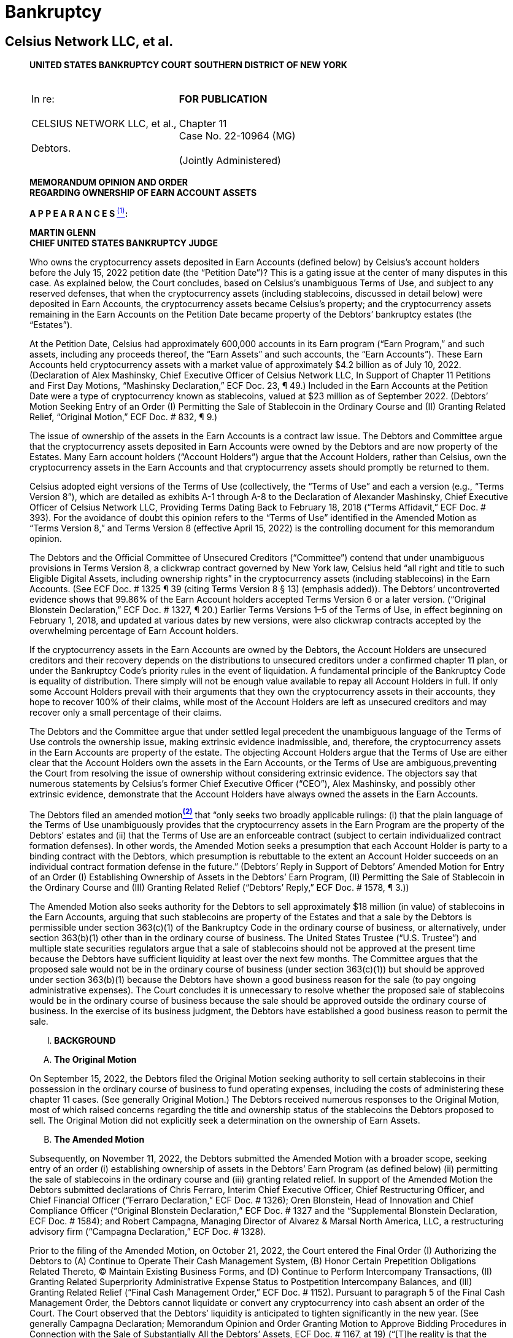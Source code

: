 = Bankruptcy =

== Celsius Network LLC, et al. ==

[quote, Celsius Network et al. (Case No. 22-10964 (MG)), https://cases.stretto.com/public/x191/11749/PLEADINGS/1174901042380000000067.pdf ]
____

*UNITED STATES BANKRUPTCY COURT*
*SOUTHERN DISTRICT OF NEW YORK*

[cols="1a,1a", width=100%, frame=none, grid=none]
|===
|&nbsp; +
In re: +
&nbsp; +
CELSIUS NETWORK LLC, et al., +
&nbsp; +
Debtors. +
&nbsp; 
|&nbsp; +
*FOR PUBLICATION* +
&nbsp; +
Chapter 11 +
Case No. 22-10964 (MG) +
&nbsp; +
(Jointly Administered) 
|===

[.text-center]
*MEMORANDUM OPINION AND ORDER +
[underline]#REGARDING OWNERSHIP OF EARN ACCOUNT ASSETS#*


*A P P E A R A N C E S xref:#celsius_footnote_1[*^(1)^*]:*



*MARTIN GLENN +
CHIEF UNITED STATES BANKRUPTCY JUDGE*

Who owns the cryptocurrency assets deposited in Earn Accounts (defined below) by Celsius’s account holders before the July 15, 2022 petition date (the “Petition Date”)? This is a gating issue at the center of many disputes in this case. As explained below, the Court concludes, based on Celsius’s unambiguous Terms of Use, and subject to any reserved defenses, that when the cryptocurrency assets (including stablecoins, discussed in detail below) were deposited in Earn Accounts, the cryptocurrency assets became Celsius’s property; and the cryptocurrency assets remaining in the Earn Accounts on the Petition Date became property of the Debtors’ bankruptcy estates (the “Estates”).

At the Petition Date, Celsius had approximately 600,000 accounts in its Earn program (“Earn Program,” and such assets, including any proceeds thereof, the “Earn Assets” and such accounts, the “Earn Accounts”). These Earn Accounts held cryptocurrency assets with a market value of approximately $4.2 billion as of July 10, 2022. (Declaration of Alex Mashinsky, Chief Executive Officer of Celsius Network LLC, In Support of Chapter 11 Petitions and First Day Motions, “Mashinsky Declaration,” ECF Doc. 23, ¶ 49.) Included in the Earn Accounts at the Petition Date were a type of cryptocurrency known as stablecoins, valued at $23 million as of September 2022. (Debtors’ Motion Seeking Entry of an Order (I) Permitting the Sale of Stablecoin in the Ordinary Course and (II) Granting Related Relief, “Original Motion,” ECF Doc. # 832, ¶ 9.)

The issue of ownership of the assets in the Earn Accounts is a contract law issue. The Debtors and Committee argue that the cryptocurrency assets deposited in Earn Accounts were owned by the Debtors and are now property of the Estates. Many Earn account holders (“Account Holders”) argue that the Account Holders, rather than Celsius, own the cryptocurrency assets in the Earn Accounts and that cryptocurrency assets should promptly be returned to them.

Celsius adopted eight versions of the Terms of Use (collectively, the “Terms of Use” and each a version (e.g., “Terms Version 8”), which are detailed as exhibits A-1 through A-8 to the Declaration of Alexander Mashinsky, Chief Executive Officer of Celsius Network LLC, Providing Terms Dating Back to February 18, 2018 (“Terms Affidavit,” ECF Doc. # 393). For the avoidance of doubt this opinion refers to the “Terms of Use” identified in the Amended Motion as “Terms Version 8,” and Terms Version 8 (effective April 15, 2022) is the controlling document for this memorandum opinion.

The Debtors and the Official Committee of Unsecured Creditors (“Committee”) contend that under unambiguous provisions in Terms Version 8, a clickwrap contract governed by New York law, Celsius held “all right and title to such Eligible Digital Assets, including ownership rights” in the cryptocurrency assets (including stablecoins) in the Earn Accounts. (See ECF Doc. # 1325 ¶ 39 (citing Terms Version 8 § 13) (emphasis added)). The Debtors’ uncontroverted evidence shows that 99.86% of the Earn Account holders accepted Terms Version 6 or a later version. (“Original Blonstein Declaration,” ECF Doc. # 1327, ¶ 20.) Earlier Terms Versions 1–5 of the Terms of Use, in effect beginning on February 1, 2018, and updated at various dates by new versions, were also clickwrap contracts accepted by the overwhelming percentage of Earn Account holders.

If the cryptocurrency assets in the Earn Accounts are owned by the Debtors, the Account Holders are unsecured creditors and their recovery depends on the distributions to unsecured creditors under a confirmed chapter 11 plan, or under the Bankruptcy Code’s priority rules in the event of liquidation. A fundamental principle of the Bankruptcy Code is equality of distribution. There simply will not be enough value available to repay all Account Holders in full. If only some Account Holders prevail with their arguments that they own the cryptocurrency assets in their accounts, they hope to recover 100% of their claims, while most of the Account Holders are left as unsecured creditors and may recover only a small percentage of their claims.

The Debtors and the Committee argue that under settled legal precedent the unambiguous language of the Terms of Use controls the ownership issue, making extrinsic evidence inadmissible, and, therefore, the cryptocurrency assets in the Earn Accounts are property of the estate. The objecting Account Holders argue that the Terms of Use are either clear that the Account Holders own the assets in the Earn Accounts, or the Terms of Use are ambiguous,preventing the Court from resolving the issue of ownership without considering extrinsic evidence. The objectors say that numerous statements by Celsius’s former Chief Executive Officer (“CEO”), Alex Mashinsky, and possibly other extrinsic evidence, demonstrate that the Account Holders have always owned the assets in the Earn Accounts.

The Debtors filed an amended motionxref:#celsius_footnote_2[*^(2)^*] that “only seeks two broadly applicable rulings: (i) that the plain language of the Terms of Use unambiguously provides that the cryptocurrency assets in the Earn Program are the property of the Debtors’ estates and (ii) that the Terms of Use are an enforceable contract (subject to certain individualized contract formation defenses). In other words, the Amended Motion seeks a presumption that each Account Holder is party to a binding contract with the Debtors, which presumption is rebuttable to the extent an Account Holder succeeds on an individual contract formation defense in the future.” (Debtors’ Reply in Support of Debtors’ Amended Motion for Entry of an Order (I) Establishing Ownership of Assets in the Debtors’ Earn Program, (II) Permitting the Sale of Stablecoin in the Ordinary Course and (III) Granting Related Relief (“Debtors’ Reply,” ECF Doc. # 1578, ¶ 3.))

The Amended Motion also seeks authority for the Debtors to sell approximately $18 million (in value) of stablecoins in the Earn Accounts, arguing that such stablecoins are property of the Estates and that a sale by the Debtors is permissible under section 363(c)(1) of the Bankruptcy Code in the ordinary course of business, or alternatively, under section 363(b)(1) other than in the ordinary course of business. The United States Trustee (“U.S. Trustee”) and multiple state securities regulators argue that a sale of stablecoins should not be approved at the present time because the Debtors have sufficient liquidity at least over the next few months. The Committee argues that the proposed sale would not be in the ordinary course of business (under section 363(c)(1)) but should be approved under section 363(b)(1) because the Debtors have shown a good business reason for the sale (to pay ongoing administrative expenses). The Court concludes it is unnecessary to resolve whether the proposed sale of stablecoins would be in the ordinary course of business because the sale should be approved outside the ordinary course of business. In the exercise of its business judgment, the Debtors have established a good business reason to permit the sale.

[upperroman]
[.text-center]
. [underline]#*BACKGROUND*#


[upperalpha]
[.text-center]
. *The Original Motion*

On September 15, 2022, the Debtors filed the Original Motion seeking authority to sell certain stablecoins in their possession in the ordinary course of business to fund operating expenses, including the costs of administering these chapter 11 cases. (See generally Original Motion.) The Debtors received numerous responses to the Original Motion, most of which raised concerns regarding the title and ownership status of the stablecoins the Debtors proposed to sell. The Original Motion did not explicitly seek a determination on the ownership of Earn Assets.

[upperalpha, start=2]
[.text-center]
. *The Amended Motion*

Subsequently, on November 11, 2022, the Debtors submitted the Amended Motion with a broader scope, seeking entry of an order (i) establishing ownership of assets in the Debtors’ Earn Program (as defined below) (ii) permitting the sale of stablecoins in the ordinary course and (iii) granting related relief. In support of the Amended Motion the Debtors submitted declarations of Chris Ferraro, Interim Chief Executive Officer, Chief Restructuring Officer, and Chief Financial Officer (“Ferraro Declaration,” ECF Doc. # 1326); Oren Blonstein, Head of Innovation and Chief Compliance Officer (“Original Blonstein Declaration,” ECF Doc. # 1327 and the “Supplemental Blonstein Declaration, ECF Doc. # 1584); and Robert Campagna, Managing Director of Alvarez & Marsal North America, LLC, a restructuring advisory firm (“Campagna Declaration,” ECF Doc. # 1328).

Prior to the filing of the Amended Motion, on October 21, 2022, the Court entered the Final Order (I) Authorizing the Debtors to (A) Continue to Operate Their Cash Management System, (B) Honor Certain Prepetition Obligations Related Thereto, (C) Maintain Existing Business Forms, and (D) Continue to Perform Intercompany Transactions, (II) Granting Related Superpriority Administrative Expense Status to Postpetition Intercompany Balances, and (III) Granting Related Relief (“Final Cash Management Order,” ECF Doc. # 1152). Pursuant to paragraph 5 of the Final Cash Management Order, the Debtors cannot liquidate or convert any cryptocurrency into cash absent an order of the Court. The Court observed that the Debtors’ liquidity is anticipated to tighten significantly in the new year. (See generally Campagna Declaration; Memorandum Opinion and Order Granting Motion to Approve Bidding Procedures in Connection with the Sale of Substantially All the Debtors’ Assets, ECF Doc. # 1167, at 19) (“[T]he reality is that the Debtors will have significant liquidity issues to continue operating in 2023.”).

The Amended Motion garnered a significant response from individual creditors, state regulatory agencies, the U.S. Trustee, and the Committee. In total, the Court received over thirty fives responses to the Amended Motion.
The Amended Motion seeks two categories of relief. First, the Amended Motion seeks to establish the Debtors’ title and ownership rights over the cryptocurrency assets placed into the Earn Program and any proceeds thereof. If the Debtors own the Earn Assets, the Earn Assets became property of the Debtors’ bankruptcy estates (“Estates”) when the Debtors filed for relief under Chapter 11 of the Bankruptcy Code on the Petition Date. Second, the Amended Motion also seeks authority to sell multiple variations of a cryptocurrency called “stablecoin” in the ordinary course of business to create liquidity to fund the Debtors’ business. Each issue is discussed in turn.

[numeric]
.. [underline]#Ownership of Earn Assets#

The Debtors’ Amended Motion seeks a determination that under the Terms of Use, accepted by Celsius Account Holders when they opened their accounts (and, accepted modifications thereof), the cryptocurrency assets in the Earn Accounts presumptively are property of the estate.

The Debtors assert that ownership of the Earn Assets is an issue of contract interpretation and that the Terms of Use constituted a valid and enforceable contract between Celsius and its Account Holders. (Amended Motion, ¶ 3.) The Amended Motion relies on the elements of contract formation (mutual assent, consideration, and an intent to be bound by the contract) and submits that each amendment to the Terms of Use was binding on Account Holders who transferred their assets to the platform before the effectiveness of the subsequently amended Terms of Use (e.g., an Account Holder who deposited coins in July 2020 is bound by the Terms of Use version currently in effect). (See generally id. ¶¶ 18–37.)

The Debtors contend that the Terms Version 8 are explicit and unambiguous with respect to the ownership of Earn Assets. (Amended Motion ¶ 3.) Terms Version 8 states the following:
[none]
** In consideration for the Rewards payable to you on the Eligible Digital Assets using the Earn Service . . . and the use of our Services, *you grant Celsius . . . all right and title to such Eligible Digital Assets, including ownership rights, and the right, without further notice to you, to hold such Digital Assets in Celsius’ own Virtual Wallet or elsewhere, and to pledge, re-pledge, hypothecate, rehypothecate, sell, lend, or otherwise transfer or use any amount of such Digital Assets, separately or together with other property, with all attendant rights of ownership, and for any period of time, and without retaining in Celsius’ possession and/or control a like amount of Digital Assets or any other monies or assets, and to use or invest such Digital Assets in Celsius’ full discretion.* You acknowledge that with respect to Digital Assets used by Celsius pursuant to this paragraph:
[numeric]
... You will not be able to exercise rights of ownership;
... Celsius may receive compensation in connection with lending or otherwise using Digital Assets in its business to which you have no claim or entitlement; and
.... In the event that Celsius becomes bankrupt, enters liquidation or is otherwise unable to repay its obligations, any Eligible Digital Assets used in the Earn Service or as collateral under the Borrow Service may not be recoverable, and you may not have any legal remedies or rights in connection with Celsius’ obligations to you other than your rights as a creditor of Celsius under any applicable laws.

(Id. (quoting Terms Version 8) (emphasis added).)

The Debtors state that the above excerpt is in addition to at least four other references (express or implied) to Earn Assets (including income thereon) being the Debtors’ property. (Amended Motion ¶ 40 (citing Terms Version 8 §§ 2, 4, 10, 12).)

Moreover, the Debtors assert that, to the extent prior versions of the Terms of Use are relevant, they also support the Debtors’ position. (Id. ¶ 41.) The Debtors represent that every version of the Terms of Use has (i) allowed the Debtors to make unilateral updates to the Terms of Use and (ii) been clear that the Debtors had the right to “pledge and repledge from time to time” assets transferred to the Debtors. (Id. ¶ 43.) Celsius states that, starting with Terms Version 2, each iteration explicitly stated that the Debtors had “all attendant rights of ownership” to such assets. (Id.)

[numeric, start=2]
.. [underline]#Sale of Stablecoins#

The Debtors contend that because the Earn Assets, including stablecoins, are property of the Estates, the Debtors can sell stablecoins to create liquidity to fund administrative expenses associated with these bankruptcy cases. (Id.) The Ferraro Declaration asserts that, before the Petition Date, the Debtors monetized stablecoin assets as needed to fund operations in the ordinary course of business. (Ferraro Declaration ¶ 25.) As of the filing of the Amended Motion, the Debtors or their affiliates held eleven different forms of stablecoins totaling approximately $23 million in their “Fireblocks account.” (Campagna Declaration ¶ 10.) The Amended Motion seeks Court authority to sell approximately $18 million worth of stablecoins free and clear of another party’s interests and maintains that the stablecoins are not subject to any encumbrances defined under section 363(f) of the Bankruptcy Code (discussed in further detail below). (Amended Motion ¶¶ 49, 54.)

The Debtors assert that although cryptocurrency presents a novel issue, the relief it requests—to sell assets akin to unencumbered inventory—is not. (Id. ¶ 50.) The Amended Motion submits that the sale of stablecoins is a reasonable exercise of the Debtors’ business judgment to fund the significant cost of administering the Estates while the Debtors’ income has been substantially reduced. (Id. ¶ 53.) The Debtors assert that selling stablecoins would meaningfully extend its liquidity runway. (Campagna Declaration ¶ 9.) Furthermore, the Debtors note that they have reserved sufficient stablecoins to avoid prejudice to any creditors of the Custody Program, Withhold Program, or Borrow Program whose rights are reserved pending a ruling on ownership of these assets. (Id. ¶ 10.)


[upperalpha, start=3]
. *Summary of Responses*

The Amended Motion garnered responses from nearly thirty creditors, fourteen states, the Committee, the U.S. Trustee, and other parties. The creditors’ responses share common features and arguments, as do the responses from states. Those filings are each discussed as a group.

[numeric]
.. [underline]#Objection of the U.S. Trustee#

The U.S. Trustee filed a limited objection to the Amended Motion. Most significantly, the U.S. Trustee takes no position on whether the cryptocurrency assets in the Earn Accounts are property of the Estates. The U.S. Trustee’s limited objection argues only that the Court should not permit the Debtors to sell stablecoins at the present time. (“U.S. Trustee Objection,” ECF Doc. # 1489, at 2–3.) The U.S. Trustee contends that the Original and Amended Motions lack the required evidentiary basis showing that (1) the Debtors own and therefore have the authority to sell the stablecoins and, if they do, (2) what the proceeds of the sale of stablecoins will fund. (U.S. Trustee Objection at 2.)
First, the U.S. Trustee asserts, the Debtors commingled assets of their customers in such a way that it is unclear how the Debtors can accurately identify the owners of the stablecoins. (Id.) Even if the Debtors can establish ownership, the U.S. Trustee also questions how a stablecoins sale may impact the Debtors’ ability to make distributions “in kind” to customers. (Id.)

Second, the U.S. Trustee states that the Original and Amended Motions fail to explain how the proceeds of the sale of $18 million worth of stablecoins will be used. (Id.) The U.S. Trustee submits that the sale will provide one month of additional liquidity beginning in March 2023 based on the Ferraro and Campagna declarations. (Id. at 2–3.) The U.S. Trustee contends that the Debtors must explain how this future liquidity justifies a current sale, and further claims that the Amended Motion should state that it intends to use the proceeds solely for administrative expenses, if that is indeed the case. (Id. at 3.) Finally, the U.S. Trustee asserts that the Debtors fail to explain the extent to which the proceeds of any stablecoins will be used to fund the mining business or GK8, an affiliate. (Id.)

[numeric, start=2]
.. [underline]#Limited Objection of the Committee#

The Committee filed a Limited Objection to the Amended Motion (“Committee Objection,” ECF Doc. # 1502). The Committee noted that 55% of the Debtors’ currently existing customers were already customers prior to July 22, 2022. (Id. ¶ 3.) The Committee contended that the unambiguous Terms of Use are binding on these customers considering the Debtors’ screen shots and testimony demonstrating how these customers accepted Terms Version 6. (Id.) However, the Committee asserted that the Debtors had not provided any evidence or testimony showing how the 44% of account holders who created accounts after July 22, 2021 accepted the Terms of Use, notwithstanding the Committee requests that the Debtors do so. (Id.) The Committee stated the Court cannot determine whether the Terms of Use is binding on this latter 44% of customers until the Debtors cure this evidentiary gap. (Id.)

Notably, the Committee asserted that the Terms Version 8 unambiguously provides that Account Holders who elected to participate in the Earn Program transferred title to their relevant digital assets to Celsius and authorized Celsius to sell or otherwise use such digital assets in its sole discretion without further permission from the Account Holders. (Committee Objection ¶ 4.) Furthermore, each version of the Terms of Use since September 2020 contained a similar, unambiguous statement. (Id.) Therefore, the Committee argued that to the extent that the Court determines that a customer entered an enforceable contract through any version of the Terms of Use after September 2020, that customer agreed to transfer ownership of digital assets to Celsius. (Id. ¶ 5.)

In evaluating the Debtors’ Terms of Use and various arguments relating to the use of the word “loan,” the Committee contended that the transfer of title and the creation of a loan are not mutually exclusive concepts. (Id.) More importantly, the Committee asserted, reading the reference to a “loan” in the Terms of Use to mean that title did not transfer would require the reader to ignore several provisions from the Terms of Use, including provisions regarding the transfer of title and Celsius’s ability to sell or otherwise transfer digital assets (including rights of ownership). (Id.) The Committee stated that it is a bedrock principle of contract interpretation that courts should not adopt an interpretation of a contract that has the effect of rendering at least one clause superfluous or meaningless, but rather, to the extent possible, should seek to read contractual provisions in harmony. (Id. ¶ 6.)
The Committee’s primary objection was to the disposal of proceeds from a sale of stablecoins for purposes other than to fund the Estates. Although the Committee argued that a sale would not be in the ordinary course of business, it believes the Debtors have established cause to sell stablecoins outside of the ordinary course of business to fund these cases provided that they are being operated for the benefit of the Estates. (Id. ¶ 7.)

[numeric, start=3]
.. [underline]#Objections of States#

[loweralpha]
... State of Vermont

The State of Vermont filed a limited objection to the extent that the Amended Motion seeks to spend proceeds from a sale of stablecoin because (i) ownership of Earn Assets has not been determined; (ii) as demonstrated by the Examiner’sxref:celsius_footnote_3[*^(3)^*] Interim Report (ECF Doc. # 1411), the Debtors did not segregate Earn Assets from Custody and Withhold Assets; and (iii) the Debtors should not spend funds unnecessarily while the future of these Chapter 11 proceedings remains unclear. (“Vermont Objection,” ECF Doc. # 1484, ¶ 8.) Should the Court permit the Debtors to sell stablecoins, Vermont requests that any proceeds be placed in escrow. (Id. at 3.)

As a practical matter, Vermont is concerned that the Debtors’ commingling of Earn Assets with Custody and Withhold Assets will make it difficult to determine who owns which assets. (Id. ¶ 12.) Vermont states that it does not take a position on the ownership of Earn Assets, but notes that it is not clear, based on the Terms of Use provided by the Debtors, how ownership could be conveyed from Account Holders to Celsius in a temporary fashion. (Id. ¶ 11.) The State of Washington joins in the Vermont Objection. (“Washington Joinder,” ECF Doc. # 1497.)

[loweralpha, start=2]
... State of New Jersey

The State of New Jersey filed an objection and reservation of rights (“New Jersey Objection,” ECF Doc. # 1498). New Jersey asserts that Celsius operated in violation of the state’s securities laws by selling unregulated securities. It contends that any determination on the ownership of Earn Assets is premature while the Examiner completes her investigation, and that any determination of ownership should be made with the procedural safeguards present in an adversary proceeding. (New Jersey Objection at 2.) New Jersey takes the position that the Earn Assets are owned by Celsius’s customers. (Id.) To the extent the Court permits the sale of stablecoins, New Jersey requests that the proceeds be held in escrow subject to a determination of ownership and until after the Examiner providers her final report. (Id.)

[loweralpha, start=3]
... State of Texas

The Texas State Securities Board and Department of Banking (collectively, “Texas”) objects to the Amended Motion because it asserts that the Debtors’ process for the Amended Motion is expedited, premature, and should be done through an adversary proceeding with the appropriate safeguards provided by the Bankruptcy Rules. (“Texas Objection,” ECF Doc. # 1496, ¶ 1.) Texas contends that a contract may not have been formed between the Debtors and its customers because the Debtors have not offered sufficient documentation to show that Account Holders actually agreed to the Terms of Use. (Id. ¶¶ 16–17.) Should the Court find that the stablecoins are property of the Estates, Texas objects to the use of any proceeds from a sale to pay administrative costs, and instead contends that proceeds should be held for the benefit of creditors and addressed through a confirmable reorganization plan or liquidation. (Id. ¶ 25.)

[loweralpha, start=4]
... Coodinating States Objection

The States of Alabama, Arkansas, California, Hawaii, Idaho, Maine, North Dakota, Oklahoma, and South Carolina, and the District of Columbia (collectively, the “Coordinating States”) object to the Amended Motion (“Coordinating States Objection,” ECF Doc. # 1492). The Coordinating States assert that the Terms of Use have evolved over time, and it is not clear that customers really understood the nature of these changes. (Coordinating States Objection at 3.) The Coordinating States note that the Debtors are under investigation in several states for marketing securities without necessary registrations and without complying with state regulatory frameworks and federal law, and therefore the Debtors cannot rely on the arguably unlawful Terms of Use to determine the purported ownership of these assets and what rights they have in them. (Id.)

With respect to the language in the Terms of Use, the Coordinating States note that “loan” was used ubiquitously, and that the Terms of Use states that “you grant Celsius, . . . for the duration of the period during which the Eligible Digital Assets are loaned to us through your Celsius Account, all right and title to such Digital Assets, including ownership rights.” (Id. at 4 (emphasis added in the Coordinating States Objection).) The Coordinating States contend that Account Holders would not meaningfully understand the Terms of Use to be a transfer of ownership because customers could withdraw their assets without notice or conditions whenever and in the same form as the initial deposit. (Id. at 4–5.)
Finally, the Coordinating States submit that an actual transfer of ownership would have constituted a taxable event, yet the Debtors paid no taxes on these transactions. (Id. at 4.) Washington joins in the Coordinating States Objection. (See Washington Joinder.)

[numeric, start=4]
.. [underline]#Creditor Responses#

The Court received over twenty responses from creditors, some pro se and some represented by counsel, objecting to the Amended Motion (collectively, “Creditor Responses”). A common objection is that the Terms of Use are ambiguous within the four corners of the document because the Terms of Use, despite the key transfer of title and ownership clause that the Debtors rely on, ubiquitously use the terms “loan” and “lending” to describe the transaction whereby Account Holders deposit assets into Earn Accounts.xref:celsius_footnote_4[*^(4)^*] Therefore, a layperson would understand the Terms of Use to leave title and ownership of Earn Assets to Account Holders while temporarily providing use of the assets to Celsius. (Id.)

Creditors also assert that Celsius’s statements on its website, social media, and particularly the statements of former Chief Executive Officer Alexander Mashinsky in his “Ask Mashinsky Anything” videos constituted an oral modification of the contract such that, notwithstanding the written Terms of Use, the transactions between the Account Holders and Debtors did not transfer title and ownership to the Earn Assets.xref:celsius_footnote_5[*^(5)^*]

Several creditors, in addition to the Coordinating States and Washington, contend that if Account Holders transferred title to their assets to Celsius then the transaction would have created a taxable event, yet Celsius did not pay taxes on these transactions or issue tax documents to Account Holders.xref:celsius_footnote_6[*^(6)^*] As a procedural matter, several creditors believe this issue should be handled via an adversary proceeding, rather than by motion practice.xref:celsius_footnote_7[*^(7)^*] Others submit that a decision determining Earn Asset ownership is premature at this stage of the Debtors’ bankruptcy proceedings because the Debtors’ business was a Ponzi scheme, which the Examiner’s forthcoming final report may demonstrate.xref:celsius_footnote_8[*^(8)^*] If so, they assert that the underlying contract formed by the Terms of Use is void as a matter of public policy. xref:celsius_footnote_9[*^(9)^*] Creditors state that a decision is also premature because the Debtors’ liquidity will not run out until March 2023.xref:celsius_footnote_10[*^(10)^*] Finally, some creditors believe that a decision at this stage is premature because the expedited schedule to determine ownership of the Earn Assets violated the creditors’ individual due process rights. xref:celsius_footnote_11[*^(11)^*]
The Creditor Responses contend that they have several defenses to contract formation and modification that apply to creditors as a class, which render the contract void and unenforceable, including that (i) the contract lacked considerationxref:celsius_footnote_12[*^(12)^*]; (ii) the contract was unconscionable, because Celsius, a company with access to sophisticated legal advice, obtained title and ownership to significant assets of laypersons via a complex Terms of Use document and modifications theretoxref:celsius_footnote_13[*^(13)^*]; (iii) Celsius failed to uphold its fiduciary duties under the contract established by the Terms of Usexref:celsius_footnote_14[*^(14)^*]; (iv) Account Holders lacked the requisite intent to transfer ownershipxref:celsius_footnote_15[*^(15)^*]; (v) when Account Holders agreed to updated Terms of Use they may not have understood that they were agreeing to a contract and instead may have wanted to see the balance of their account(s)xref:celsius_footnote_16[*^(16)^*]; (vi) Celsius fraudulently misrepresented its product and finances, therefore the Account Holders should not be bound by the Terms of Usexref:celsius_footnote_17[*^(17)^*]; and (vii) Celsius operated illegally by violating the securities laws of several states.xref:celsius_footnote_18[*^(18)^*]

Finally, several responses raise breach of contract claimsxref:celsius_footnote_19[*^(19)^*], some of which raise individual contract claims regarding the creditor’s specific account circumstances.xref:celsius_footnote_20[*^(20)^*] Additional responses assert that Celsius commingled assets, therefore, there is no factual difference between Earn, Custody, and Withhold Accounts and this Amended Motion relies on a factually inaccurate premise (i.e., that the Earn Assets are legally different from the Custody and Withhold Assets).xref:celsius_footnote_21[*^(21)^*] At least one creditor argues that to the extent that Celsius issued withdrawals while it was insolvent, those transactions were funded by incoming deposits and were therefore fraudulent conveyances, which should be returned to the depositing Account Holder.xref:celsius_footnote_22[*^(22)^*]
In addition to Creditor Responses, creditor Immanuel Herrmann submitted three letters signed by creditors. Four hundred fifty-two (452) creditors join the objections of creditors Eric Wohlwend and Rebecca Gallagher. (See “452 Creditor Joinder,” ECF Doc. # 1599, joining the Wohlwend Objection and Gallagher Objection.) Three hundred forty (340) creditors join the objection of Keith and Jennifer Ryals. (See “340 Creditor Joinder, ECF Doc. # 1602, joining Ryals Objection.) Three hundred ninety-seven (397) creditors signed a statement of dissatisfaction with the Committee Objection, asserting that the Committee, through its objection, abdicated its responsibility to represent creditors interests. (See “397 Creditor Statement,” ECF Doc. # 1559.) The 397 Creditor Statement also calls for the Court to add creditors to the Committee to better represent the interests of unsecured creditors. (Id.)

[numeric, start=5]
.. [underline]#The Debtors’ Reply#

On December 2, 2022 the Debtors filed the Debtors’ Reply and the Supplemental Blonstein Declaration, which substantially responded to the Committee Objection. The Debtors’ Reply maintains that a valid, enforceable contract was formed by the Terms of Use between Celsius and each Account Holder who accepted the Terms of Use (Debtors’ Reply ¶¶ 15–17), and that the Terms of Use unambiguously state that Earn Assets are the Debtors’ property and therefore became property of the Estates when the Debtors filed for bankruptcy (id. ¶¶ 18–19). Finally, the Debtors reassert that they may sell stablecoins in the ordinary course of business and, if the Court disagrees, that the Court should nonetheless approve the sale as an exercise of the Debtors’ sound business judgment. (Id. ¶¶ 21–23.)
The Debtors rebut explicit and implicit statements by creditors regarding the Debtors’ motives (see, e.g., Debtors’ Reply ¶ 5) and reject certain creditors’ arguments that the Amended Motion is procedurally improper and should be addressed in an adversary proceeding. (Id. ¶ 24.) The Debtors reiterate that they seek a declaratory judgment establishing a presumption that each Account Holder is party to a binding contract with the Debtors, which presumption is rebuttable to the extent an Account Holder succeeds on an individual contract formation defense in the future. (Id. ¶ 25.)


[upperroman, start=2]
[.text-center]
. [underline]#*LEGAL STANDARD*#

[upperalpha]
. *Property of the Bankruptcy Estate Under the Bankruptcy Code*

The Debtors contend that the Earn Assets are property of the Estates. Section 541 of the Bankruptcy Code provides, in relevant part, that: 
[none]
** (a) The commencement of a case under section 301, 302, or 303 of this title creates an estate. Such estate is comprised of all the following property, wherever located and by whomever held:
[none]
*** (1) Except as provided in subsections (b) and (c)(2) of this section, all legal or equitable interests of the debtor in property as of the commencement of the case.

11 U.S.C. § 541(a)(1).

The Estates therefore consist of “all legal or equitable interests of the debtor in property as of the commencement of the case.” In re Lehman Bros. Holdings. Inc., 422 B.R. 407, 418 (Bankr. S.D.N.Y. 2010) (emphasis removed) (citing 11 U.S.C. § 541(a)(1)).

Section 363(c)(1) of the Bankruptcy Code allows a debtor to enter certain transactions in the ordinary course of business, and provides:
[none]
** If the business of the debtor is authorized to be operated under section 721, 1108, 1183, 1184, 1203, 1204, or 1304 of this title and unless the court orders otherwise, the trustee may enter into transactions, including the sale or lease of property of the estate, in the ordinary course of business, without notice or a hearing, and may use property of the estate in the ordinary course of business without notice or a hearing.

11 U.S.C. § 363(c)(1).

The Court may approve transactions which are not in the ordinary course of business if the debtor demonstrates a “sound business purpose” for the transaction. See 11 U.S.C. § 363(b)(1); Comm. of Equity Sec. Holders v. Lionel Corp. (In re Lionel Corp.), 722 F.2d 1063, 1071 (2d Cir. 1983) (holding that judicial approval under section 363 of the Bankruptcy Code requires a showing that there is a good business reason); see also In re Glob. Crossing Ltd., 295 B.R. 726, 743 (Bankr. S.D.N.Y. 2003) (same).

With respect to the procedural requirements governing disputes over estate property ownership, the Bankruptcy Rules do not require every declaratory action to be brought as an adversary proceeding, only those that relate to a subject that is already required to be brought as an adversary proceeding. FED. R. BANKR. P. 7001(9) (requiring an adversary proceeding for any matters “relating to any of the foregoing” issues described in sections 1–8 of Rule 7001xref:celsius_footnote_23[^*(23)*^] that must be brought as an adversary proceeding under this rule).

[upperalpha, start=2]
. *Elements of a Valid, Enforceable Contract*

The Terms of Use expressly provide that they are governed by New York law. (Terms Version 8 § 33.) No one argues to the contrary. The governing legal principles do not appear to vary substantially even if the law of other states applied. In the absence of any asserted conflict in legal rules, the Court can, in any event, apply New York law as the forum state law. See Paypolitan OU v. Marchesoni, 21-CV-5397 (RA) (RWL), at *8 n.6 (S.D.N.Y. Aug. 26, 2022); see also Aviles v. S&P Glob., Inc., 380 F. Supp. 3d 221, 307 (S.D.N.Y. 2019).

The Debtors assert that the Earn Assets are property of the Estates because the Terms of Use that Account Holders accepted constituted a valid, enforceable contract which accorded title to and ownership of the Earn Assets to the Debtors. A contract requires an offer and acceptance thereof (mutual assent), consideration, and an intent to be bound. See Register.com, Inc. v. Verio, Inc., 356 F.3d 393, 427 (2d Cir. 2004) (reciting the requirements for formation of a contract).

These requirements are not different for electronic contracts, and courts have adapted traditional principles of contract formation to fit the digital era. See id. at 403 (“While new commerce on the Internet has exposed courts to many new situations, it has not fundamentally changed the principles of contract.”); see, e.g., Berkson v. Gogo LLC, 97 F. Supp. 3d 359, 384–85 (E.D.N.Y. 2015) (“Most Americans now do some business over the Internet—whether making purchases or participating in a community at the pleasure of a forum host. When we do, we are almost always presented (clearly or opaquely) with contractual terms governing our use of the site. The studies conducted to date and their implications reinforce the need to reconsider principles underlying contract law, developed in an age of paper and orality.”) (internal citations omitted).

[numeric, start=1]
. [underline]#Mutual Assent (Offer and Acceptance)#

Traditionally, mutual assent was conceptualized as the culmination of a bargaining process, with an emphasis on both parties’ intent to be bound following an active negotiation of terms. Donald P. Harris, Trips and Treaties of Adhesion Part II: Back to the Past or a Small Step Forward?, 2007 Mich. St. L. Rev. 185, 191 (“Adhesion Contracts”) (“The exemplary contract is one between parties of relatively equal bargaining power, and achieved through a negotiation process that reflects this power balance.”) (citing E. Allan Farnsworth, Contracts § 4.26 (4th ed. 2004)).

Digital contracts between companies and consumers—here, Account Holders—often involve a fundamentally different process, where consumers’ participation is limited to deciding if they will participate. See Register.com, 356 F.3d at 403 (“It is standard contract doctrine that when a benefit is offered subject to stated conditions, and the offeree makes a decision to take the benefit with knowledge of the terms of the offer, the taking constitutes an acceptance of the terms, which accordingly become binding on the offeree.”); see also Adhesion Contracts at 192 (“The only alternative to complete adherence is outright rejection.”).

Given consumers’ passive role in negotiating many electronic contracts, the issue of mutual assent often turns on whether a consumer should have been aware that they were being bound by the relevant terms. See Meyer v. Uber Techs., Inc., 868 F.3d 66, 74–75 (2d Cir. 2017) (“Where there is no evidence that the offeree had actual notice of the terms of the agreement, the offeree will still be bound by the agreement if a reasonably prudent Account Holder would be on inquiry notice of the terms.”). To determine what a “reasonably prudent Account Holder” would have been aware of, courts generally evaluate the method of manifesting acceptance and the conspicuousness of the terms that were purportedly accepted. See Valelly v. Merrill Lynch, Pierce, Fenner & Smith Inc., 464 F. Supp. 3d 634, 640 (S.D.N.Y. 2020) (discussing the means for manifesting acceptance); Uber Techs., 868 F.3d at 75–78 (evaluating the conspicuousness of a Terms of Service hyperlink).

With respect to the first inquiry, courts have categorized electronic contracts based on the process for accepting their terms. The primary categories are (i) “scrollwrap” agreements, (ii) “clickwrap” agreements, and (iii) “browsewrap” agreements.xref:celsius_footnote_24[^*(24)*^] Under this framework, the Debtors’ Terms of Use are a “clickwrap” agreement, which require an Account Holder to manifest assent by clicking a button confirming that they accept the terms or a button that implies that they have accepted the terms, but do not necessarily require the Account Holder to actually view the terms. (Original Blonstein Declaration ¶ 18.) Clickwrap contracts are routinely enforced under New York law. Whit v. Prosper Funding LLC, No. 15-00136 (GHW), 2015 WL 4254062, at *4 (S.D.N.Y. July 14, 2015) (“In New York, clickwrap agreements are valid and enforceable contracts.”) (quoting Centrifugal Force, Inc. v. Softnet Commc’n, Inc., No. 08-05463 (CM), 2011 WL 744732, at *7 (S.D.N.Y. Mar. 1, 2011)).

The second, and closely related, aspect courts evaluate is how apparent it was that the contract’s terms would apply to the assenting party. The ultimate inquiry is “whether [a reasonable person] . . . would have known about the terms and the conduct that would be required to assent to them.” Uber Techs., 868 F.3d at 74–75. In making this determination, courts look to see if the terms were “reasonably conspicuous,” with an emphasis on considerations like the clutter on the page that contained the terms (or a link thereto), whether hyperlinks were in a different color or style of font, and the presence (or absence) of spatial and temporal coupling with acceptance. See, e.g., Uber Techs., 868 F.3d at 74–75 (“[T]he presentation of these terms at a place and time that the consumer will associate with the initial purchase or enrollment, or the use of, the goods or services from which the recipient benefits at least indicates to the consumer that he or she is taking such goods or employing such services subject to additional terms and conditions that may one day affect him or her.”)

[numeric, start=2]
. [underline]#Consideration#

A contract must also be supported by “consideration.” This requirement is not exacting—each party must simply receive “something of value.” Apfel v. Prudential-Bache Secs. Inc., 616 N.E.2d 1095, 1097 (N.Y. 1993) (observing that anything with “real value in the eye of the law” can serve as consideration) (quoting Mencher v. Weiss, 114 N.E.2d 177, 181 (N.Y. 1953)). Courts generally will not opine on the adequacy of consideration. Id. (“Absent fraud or unconscionability, the adequacy of consideration is not a proper subject for judicial scrutiny.”) (citations omitted).

[numeric, start=3]
. [underline]#Modification#

A contract that provides for modification may be modified and requires the same elements as an original contract formation. Janover v. Bernan Foods, Inc., 901 F. Supp. 695, 700 (S.D.N.Y. 1995) (“[T]here is no question that a contract may be modified if the contract provides for its modification.”); Ward v. TheLadders.com, Inc., 3 F. Supp. 3d 151, 159 (S.D.N.Y. 2014) (stating that modification of a contract requires the same elements as contract formation).xref:celsius_footnote_25[^*(25)*^] Under New York law, “[i]n general . . . a written agreement that expressly states it can be modified in writing cannot be modified orally.” Towers Charter & Marine Corp. v. Cadillac Ins. Co., 894 F.2d 516, 522 (2d Cir. 1990) (applying New York state law). The party seeking to enforce an alleged contract bears the burden of establishing the contract to be enforced. See Paz v. Singer Co., 542 N.Y.S.2d 10, 11 (App. Div. 1st Dep’t 1989) (“It is black letter law that the burden of proving the existence, terms and validity of a contract rests on the party seeking to enforce it.”).

With respect to consideration in the context of a contract modification, a service provider’s notice of a change to the terms of service and a customer’s choice to continue using the service is valid consideration. See Byrne v. Charter Commc’ns, 581 F. Supp. 3d 409, 419 (D. Conn. 2022) (“[T]he service provider is required to provide notice of the intended change [to the terms], and the customer has the choice of accepting the new arrangement or ceasing to use the services, and these respective promises by the parties together are sufficient to constitute valid consideration.”) (citing Iberia Credit Bureau, Inc. v. Cingular Wireless LLC, 379 F.3d 159 (5th Cir. 2004)).

[upperalpha, start=3]
. *Contract Interpretation*

Under New York law, when a contract’s terms are unambiguous, courts must apply them as written. In re Enron Corp., 292 B.R. 752, 762 (Bankr. S.D.N.Y. 2003) (“If the contract language is ‘unambiguous,’ this Court must enforce the plain, ordinary, and common meaning of those terms as a matter of law without reference to extrinsic evidence.”). Extrinsic evidence of the parties’ intent may be considered only if the agreement is ambiguous. See, e.g., W.W.W. Assoc. v Giancontieri, 77 N.Y.2d 157, 162 (1990).

A contract is unambiguous if “on its face [it] is reasonably susceptible of only one meaning.” Greenfield v. Philles Records, 98 N.Y.2d 562, 570 (2002). Extrinsic evidence cannot be used to create an ambiguity where the words of the parties’ agreement are otherwise clear and unambiguous. Innophos, Inc. v Rhodia, S.A., 38 A.D.3d 368, 369 (1st Dept. 2007), aff’d, 10 N.Y.3d 25 (2008). Conversely, “[a] contract is ambiguous if the provisions in controversy are reasonably or fairly susceptible of different interpretations or may have two or more different meanings.” New York City Off-Track Betting Corp. v. Safe Factory Outlet, Inc., 28 A.D.3d 175, 177 (1st Dept. 2006) (internal quotation marks and citation omitted).

[upperroman, start=3]
[.text-center]
. [underline]#*DISCUSSION*#

The issues before the Court are (a) whether the Terms of Use are a contract by which complete title and ownership of Earn Assets transferred from Account Holders to Celsius when the Account Holders deposited cryptocurrency in their Earn Accounts; and (b) if so, whether the Debtors may sell stablecoins in the ordinary course of business or outside the ordinary course of business.

For the reasons detailed below, the Court finds, on the evidence before it, that the Terms of Use formed a valid, enforceable contract between the Debtors and Account Holders, and that the Terms unambiguously transfer title and ownership of Earn Assets deposited into Earn Accounts from Accounts Holders to the Debtors. The Court also finds that stablecoins, like other Earn Assets, are property of the Estates and the Debtors may sell the stablecoins outside of the ordinary course of business to provide liquidity for these Chapter 11 proceedings.

To be clear, this finding does not mean holders of Earn Assets will get nothing from the Debtors.xref:celsius_footnote_26[*^(26)^*] Account Holders have unsecured claims against the Debtors in dollars or in kind (depending on the terms of any confirmed plan). The amount of allowed unsecured claims is subject to later determination in this case (through the claims allowance process) and may potentially include damages asserted by Account Holders, including breach of contract, fraud or other theories of liability.

The Court has read every submission filed in connection with the Amended Motion and appreciates the significant time and effort that creditors, regulators and other parties in interest have undertaken on these very important issues. But based on the unambiguous contract terms, subject to any reserved defenses, the Court finds and concludes that the cryptocurrency assets deposited in Earn Accounts are presumptively property of the estate and not property of the Account Holders.

Based on the limited scope of findings sought by the Amended Motion,xref:celsius_footnote_27[*^(27)^*] the Court’s decision does not determine the ownership of assets in the Debtors’ Custody Program, Withhold Accounts, or Borrow Program or whether any individual Account Holder has valid defenses to the contract between Account Holders and the Debtors. The Court’s findings also do not decide the rights of any state or state agencies regarding whether Celsius violated state securities laws by marketing unregistered securities.xref:celsius_footnote_28[*^(28)^*]

[upperalpha]
. *Ownership of Earn Assets*

Determining ownership of the Earn Assets requires a two-step inquiry regarding (i) whether the Terms of Use formed a valid, enforceable contract between the Debtors and each Account Holder who accepted the Terms of Use, including whether subsequent versions of the Terms of Use constitute a valid, enforceable modification of a contract; and (ii) if the answer to the former questions is in the affirmative, whether the Terms of Use unambiguously transferred title and ownership of Earn Assets from Account Holders to the Debtors when Account Holders deposited their assets into the Earn Program.

[numeric]
. [underline]#The Terms of Use Formed a Valid, Enforceable Contract#

A valid, enforceable contract requires mutual assent (i.e., one party makes an offer and the other party accepts the offer), consideration (i.e., each party exchanges a service or good), and intent to be bound (i.e., both parties intended to enter into the contract). See Register.com, Inc., 356 F.3d at 427. Accounts Holders entered a contract with the Debtors governed by the Terms of Use through a “clickwrap” agreement (see, e.g., Original Blonstein Declaration ¶ 18), which requires a user to manifest assent by clicking a button confirming that they accept the terms, or a button that implies that they have accepted the terms, but do not necessarily require the user to view the terms.

Exhibits to the Supplemental Blonstein Declaration provide screen captures of the sign-up process for users who signed up via the website, for all Terms of Use versions, and the mobile app for the effective period of Terms Versions 5 through 8. (Supplemental Blonstein Declaration, Exhibits A–E.) The Supplemental Blonstein Declaration explains that applicants could not advance to the next page and complete sign up unless they agreed to the Terms of Use. (Id. ¶ 6.)

New York Courts overwhelmingly accept “clickwrap” agreements as sufficient to constitute mutual assent. Uber Techs., 868 F.3d at 75 (“Courts routinely uphold clickwrap agreements for the principal reason that the Account Holder has affirmatively assented to the terms of agreement by clicking ‘I agree.’”). The Restatement (Second) of Contracts further supports the validity and enforceability of a clickwrap contract in Comment B, “Assent to known terms,” where it recognizes the common knowledge that many users never read the full terms of a clickwrap agreement before checking an “agree” box. Restatement (Second) of Contracts, § 211 cmt. b. It explains, in relevant part:
[none]
** Customers do not in fact ordinarily understand or even read the standard terms. They trust to the good faith of the party using the form and to the tacit representation that like terms are being accepted regularly by others similarly situated. But they understand that they are assenting to the terms not read or not understood, subject to such limitations as the law may impose.

(Id. (emphasis added).)

Here, the Original Blonstein Declaration provides testimony demonstrating that 99% of Account Holders completed this sign-up process and affirmatively assented to the contract terms contained in the Terms of Use effective at the time of sign-up. (Original Blonstein Declaration ¶ 14.)xref:celsius_footnote_29[*^(29)^*] The Court finds that Account Holders understood that they were assenting to a contract governed by the Terms of Use even if the Account Holders chose to read some or none of the provisions. The Court empathizes with the frustrations Account Holders may feel if they did not read or understand the specific terms of the Terms of Use. Frankly, though, the rules provide needed certainty and predictability required for modern commerce in the digital era. The law in the Second Circuit is clear that clickwrap contracts such as the Terms of Use are valid and binding. The Debtors have sufficiently shown the mutual assent element of contract formation.

With respect to consideration, the Terms of Use clearly spell out the “benefit of the bargain”: “Our Earn Service allows you to earn a financing fee from Celsius, referred to as ‘Rewards,’ in the form of Digital Assets . . . in exchange for entering into open-ended loans of your Eligible Digital Assets to Celsius under the terms hereof.” (Terms Version 8 § 4.D.) The Ryals Objection argues that the Debtors’ consideration is illusory because the Terms of Use allow the Debtors to opt-out of fulfilling their end of the bargain.xref:celsius_footnote_30[*^(30)^*] However, the Debtors put forth evidence that the Debtors’ consideration was the payment of proceeds from Earn Assets to Account Holders as “rewards.”xref:celsius_footnote_31[*^(31)^*] The Ryals Objection concedes that the Debtors fulfilled this promise (Ryals Objection ¶ 15), and no party submits evidence that the Debtors did not do so.

Nor does any party provide evidence that Celsius and its Account Holders, as a class or as an individual, lacked intent to be bound by the contract terms. Certain Creditor Responses argue that the Account Holders did not intend certain effects of the contract,xref:celsius_footnote_32[*^(32)^*] but no objection argues that all Account Holders lacked intent to enter a contract governed by the Terms of Use. Moreover, many responses to the Amended Motion attempt to hold Celsius to a different reading of the contract terms, i.e., that Account Holders retained title of Earn Assets under the Terms of Use. That certain Account Holders disagree with the Debtors’ reading of the Terms of Use is a contract interpretation issue discussed infra at III.A.3.

For the foregoing reasons, the Debtors have convincingly argued that the three elements required to form a valid, enforceable contract were satisfied by the Account Holders’ acceptance of the Terms of Use via the clickwrap agreement.

[numeric, start=2]
. [underline]#Updated Terms of Use Constituted Valid, Enforceable Contract Modifications#

Modification to a contract requires the same elements—mutual assent, consideration, and intent to be bound—that are required to form an original contract. Each version of the Terms of Use allowed the Debtors’ modification of the contract terms and provided that the Account Holders’ continued use of the platform following an update constituted consent to the updated Terms of Use.xref:celsius_footnote_33[*^(33)^*]

The Terms of Use, beginning with Terms Version 1, provide that (i) the Debtors can unilaterally modify the Terms of Use without notice and (ii) the Account Holders’ continued use of the platform following an update constitutes consent to the amended Terms of Use. (See “Terms Affidavit Modification Provisions,” Terms Affidavit Ex. A-1 at “Changes to Terms,” Ex. A-2 § 31, Ex. A-3 § 32, Ex. A-4 § 32, Ex. A-5 § 32, Ex. A-6 § 31, Ex. A-7 § 31, and Ex. A-8 § 31.) The Terms Affidavit and Original Blonstein Declaration provide evidence that the Debtors could modify the contract and that Account Holders’ continued use of the platform constituted acceptance of the updated Terms of Use, even if the Account Holders did not affirmatively accept the updated terms. (See id.; Original Blonstein Declaration ¶ 15.)

Notwithstanding the language in the Terms of Use permitting modification by the Debtors, the Debtors specifically required all Account Holders to affirmatively accept Terms Version 6, thus replacing the existing contract for any Account Holders who opened an account before Terms Version 6 became effective. (See Original Blonstein Declaration ¶ 16). The Supplemental Blonstein Declaration provides evidence showing the affirmative consent that Celsius required Account Holders to give to continue using the platform when Terms Version 6 became effective, as well as the communications distributed for the updates to Terms Versions 7 and 8. (Supplemental Blonstein Declaration ¶¶ 4–15, Ex. F, G.)

Acceptance of Terms Version 6 occurred on the Debtors’ platform. (See Original Blonstein Declaration ¶ 18.) Regardless of whether an Account Holder accessed the platform from a mobile device or a computer, an in-application pop-up window appeared, stating in large letters: “We have updated our Terms.” (See Id. ¶ 18, Exhibit C.) The pop-up then noted that “[i]t’s tempting to skip reading Terms, but it’s important to establish what you can expect from continuing using our product. These are not all of the changes, please read the updated Terms in full.” (See id.) This text was followed by a few bullets highlighting key changes and a hyperlink reading “Read the full Terms,” which linked to the full Terms of Use. (Id.) Below the hyperlink, the pop-up contained three check boxes adjacent to statements, one of which was “I have read and agree to the new Terms.” (Id.) In addition, the acceptance button itself included the word “Agree.” (Id.)

This process requires an Account Holder to view a pop-up stressing the importance of reading the updated Terms of Use and required two clicks (one check box, one “Accept”). The pop-ups contained hyperlinks to read the updated Terms of Use, and Account Holders were informed of the impact of declining the updated Terms of Use. The pop-ups appear clean and compact, and contained pertinent information in close proximity with a clearly-bounded or full-screen window. Together, these characteristics meet the standard for “clear and conspicuous.” See, e.g., Uber Techs., 868 F.3d at 74–75 (“[T]he presentation of these terms at a place and time that the consumer will associate with the initial purchase or enrollment, or the use of, the goods or services from which the recipient benefits at least indicates to the consumer that he or she is taking such goods or employing such services subject to additional terms and conditions that may one day affect him or her.” (internal citations omitted)).

If an Account Holder did not affirmatively accept the updated Terms Version 6 within two weeks, the Account Holder’s account was suspended until such time as the Account Holder affirmatively accepted the latest version of the Terms of Use. (Id. ¶ 18.)

It is not until Terms Version 8 that the Terms of Use provide for modification in writing. (Id., Ex. A-8, “Introduction.”) Therefore, as certain of the Creditor Responses correctly point out, the evidence does not support Debtors’ argument that the Terms of Use provided for modification in writing, therefore prohibiting oral modification as a matter of law. (See Amended Motion ¶ 47 (“Under New York law, ‘[i]n general . . . a written agreement that expressly states it can be modified in writing cannot be modified orally.’” Towers Charter & Marine Corp. v. Cadillac Ins. Co., 894 F.2d 516, 522 (2d Cir. 1990).) Nonetheless, because modifications to a contract require the same three elements as an original contract, the modifications alleged by the Creditor Responses lack evidence.

Multiple Creditor Responses argue that the Debtors modified the Terms of Use through advertisements, media uploaded to Celsius’s social media channels, and the oral statements of Alex Mashinsky. (See, e.g. Gallagher Objection at 6.) As a threshold matter, this media was not submitted to the Court as evidence and the Court may consider only evidence admitted into the record. The Court provided a chance for objectors to submit evidence. None did.xref:celsius_footnote_34[*^(34)^*] Even if this media was submitted as evidence, advertisements and other statements like those identified by certain creditors generally do not constitute offers, and an offer is a necessary predicate for any “amendment” to the Terms of Use.xref:celsius_footnote_35[*^(35)^*] See Leonard v. Pepsico, Inc., 88 F. Supp. 2d 116, 122–24 (S.D.N.Y. 1999), aff’d, 210 F.3d 88 (2d Cir. 2000) (“The general rule is that an advertisement does not constitute an offer.”) (internal quotation marks omitted). No Creditor Response asserts that this media satisfied the three elements of contract formation or modification—these responses hew closer to contract interpretation, rather than modification, arguments.

The Court concludes that updates to the Terms of Use constituted valid modifications of the contract that an Account Holder entered when they created an account with Celsius.

[numeric, start=3]
. [underline]#The Terms of Use Unambiguously Transfer Ownership of Earn Assets to the Debtors#

Having established that a valid contract was formed between the Debtors and its Account Holders, the Court’s next inquiry is if the Terms of Use are unambiguous with respect to whether Account Holders retained ownership or transferred ownership of cryptocurrency assets by depositing the assets into Earn Accounts. A contract is unambiguous if “on its face [it] is reasonably susceptible of only one meaning.” Greenfield v. Philles Records, 98 N.Y.2d 562, 570 (2002). Under New York Law, contracts are interpreted and enforced in accordance with their plain meaning and their clear and unambiguous terms. In re Condado Plaza Acquisition LLC, 620 B.R. 820, 831 (Bankr. S.D.N.Y. 2020); In re Lehman Bros. Holdings Inc., 439 B.R. 811, 825 (Bankr. S.D.N.Y. 2010) (“[T]he ultimate objective in interpreting an agreement is to determine “the intention of the parties as derived from the language employed.”) (quoting Tom Doherty Assocs. Inc. v. Saban Entm’t Inc., 869 F. Supp. 1130, 1137 (S.D.N.Y. 1994)).

Terms Version 1 does not contain any clauses regarding Celsius taking rights of ownership upon deposit of Earn Assets. (See generally Terms Affidavit, Ex. A-1.) Terms Versions 2–4 contains the following text that discusses ownership, but not transfer of title:
[none]
** In consideration for the rewards earned on your Account and the use of our Services, you grant Celsius the right, subject to applicable law, without further notice to you, to hold the Digital Assets available in your account in Celsius’ name or in another name, and to pledge, re-pledge, hypothecate, rehypothecate, sell, lend, or otherwise transfer or use any amount of such Digital Assets, separately or together with other property, with all attendant rights of ownership . . . . You acknowledge that with respect to assets used by Celsius pursuant to this paragraph.
(i) You may not be able to exercise certain rights of ownership.

(Terms Affidavit, Ex. A-4 § 14.)

Terms Version 5 introduced the transfer of title clause that has been the subject of scrutiny in this matter. Every version of the Terms of Use beginning with Terms Version 5 includes a clause that Account Holders “grant Celsius . . . all right and title to such Digital Assets, including ownership rights” (the “Transfer of Title Clause”). (Terms Affidavit, Ex. A-5 § 14, A-6 § 13, A-7 § 13, A-8 § 13.) Account Holders who agreed to Terms of Use Version 5 or later, whether by signing up for the first time or by continuing to use the platform with an existing account, entered a contract which contained unambiguous and clear language regarding transfer of title and ownership of assets in Earn Accounts. At the hearing on this matter, Blonstein testified that 90% of Account Holders representing 99% of Earn Assets had assented to Terms Version 6 or later. (December 5, 2022 H’rg Tr. 103:3–7.) Thus, the Court finds that title to and ownership of all Earn Assets unequivocally transferred to the Debtors and became property of the Estates on the Petition Date.

The crux of many objections to the Amended Motion is that Celsius’s ubiquitous use of the word “loan,” “lending,” and other variations sits in direct conflict with the singular clause transferring all title and rights of ownership to the Debtors. These responses argue that this creates an ambiguity within the four corners of the contract. But the use of the term “loan,” or variations of that term, do not contradict transfer of ownership of cryptocurrency assets to Celsius. The Account Holders argue that a layperson’s understanding of the term “loan” means the Account Holder retains ownership of their Earn Assets but temporarily allows the use of the assets by the Debtors
xref:celsius_footnote_36[*^(36)^*] — but the Court cannot ignore the plain and clear language in the Transfer of Title Clause.

Further, even if the Court found that Account Holders loaned digital assets to Celsius, Account Holders would still be unsecured creditors. It is blackletter law that a loan of money or property to another creates a debtor-creditor relationship. In re Masterwear Corp., 229 B.R. 301, 310 (Bankr. S.D.N.Y. 1999) (“Under New York law, a bank and its depositor stand in a debtor-creditor relationship that is contractual in nature. The bank owns the deposit, the depositor has a claim to payment against the bank, and the bank has a corresponding obligation to pay its depositor. Accordingly, a bank’s temporary freeze of an account, without more, is ‘neither a taking of possession of [the depositor’s] property nor an exercising of control over it, but merely a refusal to perform its promise.’”) (internal citations omitted). And absent a perfected security interest in tangible or intangible property, in the event of the debtor’s bankruptcy, the creditor holds only an unsecured claim. See In re Motors Liquidation Company, 430 B.R. 65, 96 (S.D.N.Y. 2010) (“Indeed, by definition, an unsecured creditor has no particularized property interest in the Debtors’ estates.”); see also 4 COLLIER ON BANKRUPTCY ¶ 506.03[1] (16th ed. 2022) (“As a threshold matter, a claim cannot be a “secured claim” for purposes of section 506(a) unless it is secured by a “lien” on some specific item of property in which the estate has an interest, or, alternatively, is a claim that is subject to a right of setoff.”).
[none]
** But, more importantly:
[none]
*** By current definition, cryptocurrency is not money because it is not a medium of exchange created, authorized, or adopted by a domestic or foreign government, or by an intergovernmental organization or by agreement between two or more countries. Moreover, since cryptocurrency, NFTs and other digital assets are intangible and therefore not capable of possession, a security interest currently can be perfected only by the filing of a financing statement in the digital asset as a general intangible.

Lorraine S. McGowen, TRANSFERRING DIGITAL ASSETS (INCLUDING CRYPTOCURRENCIES)

UNDER PROPOSED AMENDMENTS TO THE UNIFORM COMMERCIAL CODE, The Quarterly Journal of INSOL International, 4TH Quarter 2022, at 16 (discussing proposed amendments to the Uniform Commercial Code, creating a new Chapter 12 to govern the transfer (whether as a sale or as a financing) of digital assets, including cryptocurrency, digital tokens and non-fungible tokens).

Thus, even if the parties’ contract purports to provide the creditor with a security interest in property, unless the security interest is perfected under applicable non-bankruptcy law, a trustee can assert strong-arm power under section 544(a) of the Bankruptcy Code to avoid the lien. 11 U.S.C. § 544(a). See also In re Castle Ventures, Ltd., 167 B.R. 758, 765 (Bankr. E.D.N.Y. 1994) (“However, section 544(a) of the Code, also referred to as the ‘strong arm’ clause, allows a trustee in bankruptcy to avoid liens and security interests against the debtor’s estate which were not properly perfected under state law prior to the debtor’s bankruptcy filing.”).

Here, the language in the Terms of Use transferring all ownership interest to Celsius in the cryptocurrency assets deposited in the Earn Accounts makes it very clear that no ownership interest or lien in favor of the Account Holders was intended. xref:celsius_footnote_37[*^(37)^*] And certainly no lien in favor of the Account Holders was perfected. U.S. v. Joyeros, 410 F. Supp. 2d 121, 125 (E.D.N.Y. 2006) (“General, unsecured creditors lack a particularized interest in specific assets. [A]lthough general creditors can claim an interest in their debtors’ estates, they cannot claim an interest in any particular asset that makes up that estate.” (internal citation omitted) (emphasis added)); see also In re Castle Ventures, Ltd., 167 B.R. at 765 (“If an unperfected security interest is avoided by the trustee, the secured creditor loses the lien and is reduced to the status of a general unsecured creditor.”).

To read the Terms of Use such that “loan” overrides the unequivocal language transferring title and ownership of assets deposited into Earn Accounts to Celsius would be to read the Transfer of Title Clause out of the contract entirely. As the Committee notes, “it is a bedrock principle of contract interpretation that courts should not adopt an interpretation of a contract that has the effect of rendering at least one clause superfluous or meaningless, but rather, to the extent possible, should seek to read contractual provisions in harmony.” (Committee Objection ¶ 6.)

The Court can read “lend” in harmony with the Transfer of Title Clause, and the transfer of title and the creation of a loan are not mutually exclusive concepts. As an example, the Committee notes that, in the securities context, it is common for a loan of securities to a broker to also constitute a transfer of title thereto (or the incidents of ownership thereof) so that the broker can sell, lend, hypothecate, or rehypothecate the securities. (Committee Objection ¶ 6.) In that instance, title to the securities is transferred to the securities broker, and the securities broker has a contractual obligation to return equivalent securities (but not the exact same securities) to the initial transferor. (Id.)

Therefore, notwithstanding the frequent use of the word “loan” in the Terms of Use and the colloquial interpretation of a “loan” as a transaction in which the entity making the loan (here, the Account Holder) retains ownership over the asset being loaned (here, the cryptocurrency), the Terms Versions 5 and later are consistent and clear: Account Holders granted Celsius “all right and title to such Eligible Digital Assets, including ownership rights.” (Terms § 13.)

[upperalpha, start=2]
. *Creditors’ Rights with Respect to Defenses to Contract Formation and Breach of Contract Claims are Reserved for the Claims Resolution Process*

Many of the Creditors’ Responses consist of (i) contract interpretation arguments that rely on extrinsic evidence,xref:celsius_footnote_38[^*(38)*^] which, as discussed supra at II.C., the Court may not consider; or (ii) individual circumstances that present colorable contract defense claims that may have merit in the claims resolution process, but do not bear on the question of title and ownership presented in the Amended Motion. Even valid contract defenses would not necessarily give rise to Account Holders claims to ownership of the cryptocurrency assets they deposited.

A common concern raised by Creditor Responses is that statements by former Celsius CEO, Alex Mashinsky, influenced Account Holder decisions to join Celsius, keep coins on Celsius’s platform, and deposit additional assets. State responses further note that Celsius may have violated state securities laws, rendering the entire contract void for all Account Holders. These parties could have colorable defenses to contract formation as individuals and as a group.

The Court takes seriously potential violations of state law and non-bankruptcy federal law, as well as the litany of allegations including, but not limited to, fraudulent inducement into the contract, fraudulent conveyance, breach of contract, and that the contract was unconscionable. These allegations may (or may not) have merit, and the creditors’ rights with respect to such claims are explicitly reserved for the claims resolution process. But importantly, as a prerequisite to those claims, the Court first must establish that a contract was formed and must interpret the contract terms. In other words, a hypothetical determination that the Debtors breached the contract with an account holder or that Alex Mashinsky’s statements fraudulently induced a creditor to open an account requires a preliminary finding that there was a contract between Celsius and the Account Holders and a determination of each party’s rights and obligations under this contract. The Court makes that finding here. Specifically, the Court finds that there was a valid contract between Celsius Account Holders and Celsius and that the contract terms unambiguously transferred all right and title of digital assets to Celsius.

[upperalpha, start=3]
. *Stablecoins May Be Sold as an Approved Transaction Outside of the Ordinary Course of Business*

Because the Court finds that Earn Assets are property of the Estates, it follows that stablecoins, as a type of cryptocurrency among Earn Assets, also belong to the Estates. The Debtors seek to sell stablecoins in the ordinary course of business. The “ordinary course of business” standard was intended to allow a debtor in possession the flexibility required to run its business. See In re Roth Am., Inc., 975 F.2d 949, 952 (3d Cir. 1992) (“The framework of section 363 is designed to allow a trustee (or debtor-in- possession) the flexibility to engage in ordinary transactions without unnecessary creditor and bankruptcy court oversight.”). “Ordinary course of business” is not defined within the Bankruptcy Code.

In contrast, the Court may approve transactions which are not in the ordinary course of business if the debtor demonstrates a “sound business purpose” for the transaction. See 11 U.S.C. § 363(b)(1). It is unnecessary here to determine whether the sale of stablecoins will be in the ordinary course of business—particularly, now, that Celsius may not have any ordinary course of business. The Court finds that the Debtors have shown sufficient cause to permit the sale of stablecoins outside of the ordinary course of business and need not reach the question of whether the Debtors have shown that such a transaction is within the ordinary course of business.

A rare point of agreement among all parties is that the Debtors’ liquidity is precipitously running out.xref:celsius_footnote_39[^*(39)*^] The Debtors need to generate liquidity to fund these Chapter 11 cases and continue down the path either of a standalone plan reorganization, a section 363(b) sale, or even a liquidation plan. The Debtors project that additional liquidity will be needed in early 2023. The Debtors demonstrate a sound business justification for selling stablecoins, and the Court agrees that it is appropriate to grants authority to do so.

[upperroman, start=4]
[.text-center]
. [underline]#*CONCLUSION*#

For the foregoing reasons, the Court finds that Earn Assets in Earn Accounts constitute property of the Estates, and that the Debtors may sell stablecoins outside of the ordinary course of business. The Court does not take lightly the consequences of this decision on ordinary individuals, many of whom deposited significant savings into the Celsius platform. As has been said repeatedly in this opinion, creditor’s rights with respect to various defense to and breach of contract claims are reserved. Creditors will have every opportunity to have a full hearing on the merits of these arguments during the claims resolution process.

[cols="1a,1a", width=100%, frame=none, grid=none]
|===
| &nbsp; +
IT IS SO ORDERED. +
&nbsp; +
Dated: January 4, 2023 +
New York, New York + 
&nbsp; +
&nbsp; 
|&nbsp; +
&nbsp; +
&nbsp; +
&nbsp; +
&nbsp; +
&nbsp; +
[underline]#&nbsp;&nbsp;&nbsp;&nbsp;&nbsp;&nbsp;/s/ Martin Glenn&nbsp;&nbsp;&nbsp;&nbsp;&nbsp;&nbsp;# +
MARTIN GLENN +
Chief United States Bankruptcy Judge 
|===

[underline]#*Footnotes*#

[[celsius_footnote_1]]
[1] Numerous pro se creditors made or joined in objections. The names of these creditors are identified in footnotes 4, 6, 8, 11, 14, 18, 20, and 22.
[[celsius_footnote_2]]
[2] Amended Motion for Entry of an Order (I) Establishing Ownership of Assets in the Debtors’ Earn Program, (ii) Permitting the Sale of Stablecoin in the Ordinary Course and (iii) Granting Related Relief (“Amended Motion,” ECF Doc. # 1325).
[[celsius_footnote_3]]
[3] On August 18, 2022, the United States Trustee filed a Motion for Entry of an Order Directing the Appointment of an Examiner. (ECF Doc. # 546.) On September 14, 2022, this Court entered an order directing the United States Trustee to appoint an examiner. (ECF Doc. # 820.) On September 29, 2022, the United States Trustee filed a Notice of Appointment. (ECF Doc. # 920.) That same day, this Court entered an order appointing an Examiner. (ECF Doc. # 923.)
[[celsius_footnote_4]]
[4] “Gallagher Objection,” ECF Doc. # 1416; Wohlwend Objection; “Little Objection,” ECF Doc. # 1463; “Flora Objection,” ECF Doc. # 1464; “Saraiva Objection,” ECF Doc. # 1485; “Breher Joinder,” ECF Doc. # 1486; “Ryals Objection,” ECF Doc. # 1490; “McLean Objection,” ECF Doc. # 1491; Tornetta Joinder; “Hoffing Objection,” ECF Doc. # 1506; “Pinto Joinder,” ECF Doc. # 1499; “Herrmann Omnibus Objection,” ECF Doc. # 1519; Frishberg Joinder; “Steadman Joinder,” ECF Doc. # 1537; “Flora Joinder,” ECF Doc. # 1538; “Jelbert Objection,” ECF Doc. # 1545 (the Jelbert Objection was untimely).
[[celsius_footnote_5]]
[5] Gallagher Objection; Saraiva Objection; Ryals Objection; McLean Objection; Tornetta Joinder; Pinto Joinder; Frishberg Joinder; Steadman Joinder; Flora Joinder.
[[celsius_footnote_6]]
[6] Wohlwend Objection; Saraiva Objection; Breher Joinder; Tornetta Joinder; Pinto Joinder, “Georgiou Objection,” ECF Doc. # 1517; Herrmann Omnibus Objection; Frishberg Joinder.
[[celsius_footnote_7]]
[7] Saraiva Objection; Tornetta Joinder; Pinto Joinder; Frishberg Joinder.
[[celsius_footnote_8]]
[8] “Tuganov Objection,” ECF Doc. # 1495; Herrmann Omnibus Objection.
[[celsius_footnote_9]]
[9] Id.
[[celsius_footnote_10]]
[10] Ubierna Objection
[[celsius_footnote_11]]
[11] “Frishberg Objection,” ECF Doc. # 1400.
[[celsius_footnote_12]]
[12] Ryals Objection; McLean Objection; Tornetta Joinder; Pinto Joinder; Frishberg Joinder; Steadman Joinder; Flora Joinder.
[[celsius_footnote_13]]
[13] Ryals Objection; McLean Objection; Tornetta Joinder; Pinto Joinder; Herrmann Omnibus Objection; Frishberg Joinder; Steadman Joinder; Flora Joinder.
[[celsius_footnote_14]]
[14] “Medley Objection,” ECF Doc. # 1507.
[[celsius_footnote_15]]
[15] Altunbay Objection.
[[celsius_footnote_16]]
[16] Ubierna Objection.
[[celsius_footnote_17]]
[17] Gallagher Objection.
[[celsius_footnote_18]]
[18] Gallagher Objection; Little Objection; Saraiva Objection; Ryals Objection, McLean Objection; Tornetta Joinder; Pinto Joinder; “Altunbay Objection,” ECF Doc. # 1511; Frishberg Joinder; “Ubierna Objection,” ECF Doc. # 1535; Steadman Joinder; Flora Joinder.
[[celsius_footnote_19]]
[19] Frishberg Objection; Saraiva Objection; Pinto Joinder.
[[celsius_footnote_20]]
[20] See, e.g., Medley Objection; Altunbay Objection (asserting that the “clickwrap” style agreement is not enforceable because it was not in the Account Holder’s native language, therefore the Account Holder could not fully understand the terms); “Romauld Objection,” ECF Doc. # 1554 (same) (this objection was untimely); Georgiou Objection; Ubierna Objection.
[[celsius_footnote_21]]
[21] Altunbay Objection.
[[celsius_footnote_22]]
[22] “Crews Objection,” ECF Doc. # 1515.
[[celsius_footnote_23]]
[23] Issues required to be brought as an adversary proceeding under Fed. R. Bankr. P. 7001 include a “(1) a proceeding to recover money or property, other than a proceeding to compel the debtor to deliver property to the trustee, or a proceeding under §554(b) or §725 of the Code, Rule 2017, or Rule 6002; (2) a proceeding to determine the validity, priority, or extent of a lien or other interest in property, but not a proceeding under Rule 3012 or Rule 4003(d); (3) a proceeding to obtain approval under §363(h) for the sale of both the interest of the estate and of a co-owner in property; (4) a proceeding to object to or revoke a discharge, other than an objection to discharge under §§727(a)(8),1 (a)(9), or 1328(f); (5) a proceeding to revoke an order of confirmation of a chapter 11, chapter 12, or chapter 13 plan; (6) a proceeding to determine the dischargeability of a debt; (7) a proceeding to obtain an injunction or other equitable relief, except when a chapter 9, chapter 11, chapter 12, or chapter 13 plan provides for the relief; and (8) a proceeding to subordinate any allowed claim or interest, except when a chapter 9, chapter 11, chapter 12, or chapter 13 plan provides for subordination; (9) a proceeding to obtain a declaratory judgment relating to any of the foregoing; or (10) a proceeding to determine a claim or cause of action removed under 28 U.S.C. § 1452.” Rule 7001(10), requiring an adversary proceeding to determine a claim or cause of action removed under 28 U.S.C. §1452, is not relevant here.
[[celsius_footnote_24]]
[24] See Plazza v. Airbnb, Inc., 289 F. Supp. 3d 537, 548 (S.D.N.Y. 2020) (“Clickwrap agreements are generally defined by the requirement that Account Holders ‘click’ some form of ‘I agree’ after being presented with a list of terms and conditions. Browsewrap agreements, on the other hand, are usually found ‘where a website’s terms and conditions are . . . posted on the website via a hyperlink at the bottom of the screen’ and a Account Holder’s assent is given merely by his or her use of the website and nothing more.”) (internal citations omitted); Uber Techs., 868 F.3d at 75 (“Some online agreements require the Account Holder to scroll through the terms before the Account Holder can indicate his or her assent by clicking ‘I agree.’”) (citing Berkson, 97 F. Supp. 3d at 386, 398 (labeling such agreements “scrollwraps”)).
[[celsius_footnote_25]]
[25] See also In re Coudert Bros., 487 B.R. 375, 393–94 (S.D.N.Y. 2013) (“Under New York law, it is [f]undamental to the establishment of a contract modification [that] proof of each element requisite to the formulation of a contract be shown.”) (internal quotation marks omitted).
[[celsius_footnote_26]]
[26] The Court notes that even if the Terms of Use indicated that coins were property of the customers, which they do not, as Debtors’ counsel pointed out at the December 5, 2022 hearing “we do not have enough coin to give everybody their coin back in kind.” (December 5, 2022 H’rg Tr. 109:21–24). Thus, even if the contract’s terms conferred title on customers, customers would still not get back 100% of their coins. The Court is committed to overseeing a fair process that ensures that all creditors are made as whole as possible.
[[celsius_footnote_27]]
[27] See Amended Motion § 16 (“For the avoidance of doubt, this Amended Motion does not seek findings with respect to (x) the ownership of assets in the Debtors’ Custody Program, Withhold Accounts, or Borrow Program or (y) whether any Account Holder has valid defenses to the purported contract between Account Holders and the Debtors under the Terms of Use, and all parties’ rights are reserved with respect to each of the foregoing.”).
[[celsius_footnote_28]]
[28] The Court makes no determination as to these security issues but notes that if Earn Assets are determined to be securities, it is likely that Earn Account holders would still be unsecured creditors. Section 510(b) of the Bankruptcy Code subordinates claims “arising from” the purchase or sale of a security to the claims of general unsecured creditors. 11 U.S.C. § 510(b). Thus, here to the extent that creditors argue that they have recission claims for the unlawful sale of security, these claims would likely squarely fall within the broad reach of section 510(b)’s claim “arising from” the purchase or sale of a security. 11 U.S.C. § 510(b); see In re Worldcom, Inc., 329 B.R. 10, 14 (Bankr. S.D.N.Y. 2005) (“So long as the nature of the damage or harm complained of by a shareholder can be said to result as a consequence of his having purchased or sold share of stock or other securities of the debtor, the claimant falls within the scope of Section 510(b).”)
[[celsius_footnote_29]]
[29] Of the approximately 600,000 Account Holders listed on the Debtors schedules, 89% created accounts by first accepting Terms Version 5 or later, while 10% first accepted Terms 4 or earlier. (Original Blonstein Declaration ¶ 14.) The Debtors lack records for 1% of Account Holders. (Id.)
[[celsius_footnote_30]]
[30] Ryals Objection ¶¶ 13–15 (“If the Terms of Use are determined to govern the relationship of the parties, it is evident from the language that any ultimate obligations of the Debtors’ were illusory in nature . . . The Debtors . . . drafted the Terms of Use in such a way to create options and circumstances under which the Debtors could walk away from any obligation.); id. (“A contract lacks consideration when the obligation of one party is illusory, meaning only one side is bound to perform.” (citing Curtis Props. Corp. v. Greif Cos., 212 A.D.2d 259, 628 N.Y.S.2d 628, 632 (1st Dep’t 1995)).
[[celsius_footnote_31]]
[31] See supra, Terms Version 8 § 4.D. (“Our Earn Service allows you to earn a financing fee from Celsius, . . . in exchange for entering into open-ended loans of your Eligible Digital Assets . . . .”).
[[celsius_footnote_32]]
[32] See, e.g., Altunbay Objection.
[[celsius_footnote_33]]
[33] See Amended Motion ¶ 36 (“Each historical iteration of the Terms of Use provided that the Debtors could amend the Terms of Use by posting them to their website, that the amended terms would replace the prior terms, and that continued use of the Debtors’ services following such posting would be deemed consent to the updated terms.”).
[[celsius_footnote_34]]
[34] “Do any of the objectors wish to offer evidence in support of their objections? . . . Hearing no response, the Court determines that the objectors have rested as well.” (December 5, 2022 H’rg Tr. 103:20–23.)
[[celsius_footnote_35]]
[35] New York law also strictly limits the use of extrinsic evidence to prove the proper interpretation of a contract. See, e.g., Topps Co. v. Cadbury Stani S.A.I.C., 526 F.3d 63, 69 (2d Cir. 2008) (“New York’s parol evidence rule generally bars admission of extrinsic evidence to vary or contradict the terms of a fully integrated writing.”).
[[celsius_footnote_36]]
[36] The Vermont Objection observes that the Terms of Use uses the term “loan” to describe the transaction between the Account Holder and the Debtors even in the clause purportedly transferring ownership to Celsius: “You grant Celsius . . . for the duration of the period during which the Digital Assets are loaned to us . . . all right and title to such Digital Assets, including Ownership rights.” (Vermont Objection (citing Terms Versions 6–8 (emphasis added).))
[[celsius_footnote_37]]
[37] See Terms of Use Version § 4.D (not granting a security interest to users and, to the contrary, providing that “once such Eligible Digital Assets are received by Celsius . . . they shall be Celsius’ property, in every sense and for all purposes.”)
[[celsius_footnote_38]]
[38] Moreover, the objecting parties did not submit evidence at the December 5, 2022 hearing. The evidence admitted includes the Ferraro Declaration, Campagna Declaration, Original Blonstein Declaration, Supplemental Blonstein Declaration, and the Terms Affidavit. No other evidence was offered.
[[celsius_footnote_39]]
[39] See, e.g., U.S. Trustee Objection; Campagna Declaration at 19. To the extent the U.S. Trustee argues that the Debtors’ do not face a liquidity crisis and have not established cause to sell stablecoin, that objection is overruled.

____

=== Discussion Questions ===
. what should the question be?

== Examiner Report on CELSIUS NETWORK LLC, et al. ==

[quote, FINAL REPORT OF SHOBA PILLAY&comma; EXAMINER for Celsius Network et al.&comma; Case No. 22-10964 (MG), https://cases.stretto.com/public/x191/11749/PLEADINGS/1174901312380000000039.pdf ]
____
&period;&period;&period;&period; +
&period;&period;&period;&period;

*[underline]#Part One: Investigation Background.#*

Part One of this Report addresses the scope of, and investigative steps taken in, the Examiner’s investigation.
[upperroman]
. *Scope Of The Report.*

On September 29, 2022, the Bankruptcy Court appointed Shoba Pillay (the “Examiner”) to investigate and report on certain topics related to Debtors Celsius Network LLC and related entities.xref:sec_pillay_footnote_1[^*(1)*^] The Court also directed the Examiner to review Celsius customer pro se filings on the Court’s docket to determine whether her investigation should be expanded.xref:sec_pillay_footnote_2[^*(2)*^] After considering those hundreds of filings and communicating with customers, the Examiner asked the Court to clarify that the Examiner’s investigative mandate included an examination of Celsius’s native currency, the CEL token, and Celsius’s representations to its customers.xref:sec_pillay_footnote_3[^*(3)*^] The Court so clarified.xref:sec_pillay_footnote_4[^*(4)*^] After directing the Examiner to confer with the parties,xref:sec_pillay_footnote_5[^*(5)*^] the Court further expanded the Examiner’s investigative mandate to include an examination of claims that Celsius’s business operations amounted to a Ponzi scheme.xref:sec_pillay_footnote_6[^*(6)*^] 

Consistent with the Court’s Orders, the Examiner’s Report therefore addresses the following subjects:

* “the Debtors’ cryptocurrency holdings, including a determination as to where the Debtors’ cryptocurrency holdings were stored pre-petition and are stored post-petition, and whether different types of accounts are commingled”xref:sec_pillay_footnote_7[^*(7)*^] and including “why and how other digital assets were converted into CEL tokens, and how these tokens were marketed, stored, and traded—including whether any of the Debtors’ trading practices involving CEL tokens generally or determinations of CEL tokens awarded as part of the Earn Rewards program—impacted their value;”xref:sec_pillay_footnote_8[^*(8)*^]
* “the representations Debtors generally made in public representations to customers to attract them to their platform and about their cryptocurrency holdings and account offerings;”xref:sec_pillay_footnote_9[^*(9)*^]
* whether “the Debtors used new deposits being made by customers to make payments or otherwise meet obligations to existing customers at a time when the Debtors had no other sources (whether liquid or which could have been monetized) from which to make such payments or meet such obligations;”xref:sec_pillay_footnote_10[^*(10)*^]
* “the current status of the utility obligations of the Debtors’ mining business;”xref:sec_pillay_footnote_11[^*(11)*^] and
* “the Debtors’ procedures for paying sales taxes, use taxes, and value added taxes and the extent of the Debtors’ compliance with any non-bankruptcy laws with respect thereto.”xref:sec_pillay_footnote_12[^*(12)*^]

Parties are directed to the Examiner’s Interim Report, dated November 19, 2022, for the Examiner’s investigative findings regarding (i) “why there was a change in account offerings beginning in April 2022 from the Earn Program to the Custody Service for some customers while others were placed in a ‘Withhold Account;” and (ii) how and where the cryptocurrencies held in Custody and Withhold accounts were stored pre- and post-petition and whether assets in those accounts were commingled with other Celsius assets.xref:sec_pillay_footnote_13[^*(13)*^] Those findings are not repeated here.

[upperroman, start=2]
. *Executive Summary.*

The business model Celsius advertised and sold to its customers was not the business that Celsius actually operated. Through its website, marketing emails, Twitter, livestream town hall meetings, and other messaging, Celsius sold its customers on the concept that it was better than traditional “big banks.” By investing with Celsius, its customers were told that they would be able to “unbank” themselves and enjoy “financial freedom” as part of the Celsius community. Celsius emphasized that it put “its community first” and that its business would be “built on trust” and “transparency” with its community members. Celsius promoted itself as an altruistic organization, bragging in one blog post: “Can we really bring unprecedented financial freedom, economic opportunity and income equality to everyone in the world? We are Celsius. We dream big.”

Celsius boasted that its primary financial product—its “Earn” program—was the “safest place for your crypto.” Customers who participated in the Earn program transferred their crypto assets to Celsius in exchange for interest, or what Celsius called rewards. In turn, Celsius deployed its customers’ crypto assets—through further loans, investments, or on exchanges—to generate income, or what Celsius called yield. Celsius’s co-founder and majority owner, Alex Mashinsky, repeatedly told customers in his weekly livestream conversations (referred to as “Ask Mashinsky Anything” or “AMAs”) that customer-deposited coins “are your coins, not our coins . . . [i]t’s always your Bitcoin.” When asked what would happen in the event of a bankruptcy, Mr. Mashinsky told customers “coins are returned to their owners even in the case of bankruptcy.”
Celsius advertised that it knew how to generate high returns with low risk by doing “what Celsius does best”—carefully vetting its financial counterparties and ensuring that when those counterparties borrowed crypto assets from Celsius, they pledged “over 100% collateral” to secure their loans. Celsius sold its customers on the promise that Celsius would pay them “at least 5% annual interest” and that their rewards would equal each customer’s share of up to 80% of Celsius’s revenues.

Another cornerstone of Celsius’s marketing strategy was its promotion of its native CEL token. Celsius told its customers that CEL was its “backbone” with Mr. Mashinsky repeatedly equating the value of CEL with Celsius’s value. Celsius explained that it intended to raise the initial capital to fund its business by selling 325 million CEL through private pre-sales and an initial coin offering (“ICO”) and that these sales would raise $50 million. Celsius told customers that they would receive rewards in CEL that Celsius would obtain from its internal treasury (which would hold an additional 325 million CEL) or by buying CEL in the secondary market. According to Celsius, this process would create a self-sustaining “flywheel.” Celsius’s marketing efforts would start the wheel spinning by generating more users and thus more assets for Celsius to invest; Celsius in turn would earn more profits and buy more CEL in the market that it would use to pay rewards, and as result of the demand spurred by Celsius’s CEL purchases, CEL’s price would increase, generating more earnings for Celsius’s customers.

From its inception, however, Celsius and the driving force behind its operations, Mr. Mashinsky, did not deliver on these promises. Behind the scenes, Celsius conducted its business in a starkly different manner than how it
marketed itself to its customers in every key respect.

*CEL Trading.*

Celsius abandoned its promise of transparency from its start. Celsius’s first significant transaction after it was formed was to launch its ICO, a transaction that Celsius expected would raise $50 million. That did not happen. Instead, Celsius sold 203 million of the 325 million CEL offered for sale, raising $32 million. But Celsius never told its “community” that it failed to sell all of the CEL. Despite its promises of transparency, Celsius debated internally whether to tell its community how the ICO actually turned out but decided not to do so because it feared its community would be upset. Celsius also did not reveal that while Mr. Mashinsky originally pledged to purchase any unsold tokens from the ICO, he failed to close on that purchase. Those unsold tokens amounted to 117 million CEL. 

Celsius also hijacked its flywheel, concealing from its customers the extent to which it was making the market for CEL. Initially, in 2018 and 2019, when the crypto markets were in decline, Celsius bought CEL, as it advertised it would, to pay rewards. During this time period, the price of CEL remained well below the ICO price of $0.20.

But starting in 2020, Celsius decided to substantially expand its purchases of CEL for the purpose of increasing CEL’s price. Instead of buying CEL when it needed to pay rewards, Celsius began timing its purchases so that they would prop up CEL’s price by creating activity in the market. Celsius also began placing “resting” orders to buy CEL, which were triggered if the price of CEL dipped below a set amount. Celsius also began selling CEL in private over-the-counter (OTC) transactions, while making offsetting purchases of CEL in public markets where it believed its purchases would impact the trading price. Internally, Celsius referred to this new strategy as its “OTC Flywheel.”

Celsius’s buying spree worked to push the price of CEL higher and higher. Although the crypto markets were up in 2020 and 2021, the percentage increase in CEL’s price was significantly greater than the overall market increase, due primarily to Celsius’s purchases of CEL. Between mid-March 2020 (just as Celsius was beginning its buying spree) and June 2021, CEL’s price increased by 14,751%.

Although Celsius told customers that it would purchase CEL to pay customer rewards, it did not tell its customers the extent to which it was making the market for CEL. Instead, in one of his AMAs, Mr. Mashinsky told customers that the “over 2,000 percent increase this last year” in CEL’s price was “a great validation of the utility of [CEL] as well as the flywheel running on its own instead of us having to crank it up once in a while.” But internally, Celsius’s Head of Trading Desk recognized that Celsius was in fact cranking up the flywheel. He wrote to other employees, including Celsius’s then-Chief Financial Officer: “Just to clarify between us three: The last 3-4 months we bought always more CEL than what we pay as interest per week but we did not buy it for the interest payments, that is just what we told the community.” After a round of CEL purchases in September 2020, the same Celsius employees congratulated themselves on “our good work” resulting in “people thinking [the price of CEL] is going to the moon haha.”

The increasing price of CEL had three significant consequences for Celsius and its insiders. First, it significantly inflated Celsius’s balance sheet. Celsius accounted for CEL in two buckets: (i) Treasury CEL consisting of the CEL Celsius minted at the time of the ICO but did not offer for sale; and (ii) Non-Treasury CEL consisting of the CEL that Celsius bought on the market for itself and its customers. In February 2019, Celsius added its Treasury CEL to its balance sheet at then-market prices resulting in an increase in reported assets of $6.6 million. By December 30, 2021, Celsius reported that the market value of its Treasury CEL was $1.5 billion. 

The following chart illustrates how the increasing market price for CEL improved Celsius’s balance sheet and what happened as Celsius could no longer afford to prop up CEL’s price in the run-up to its bankruptcy filing.

[.text-center]
*TREASURY CEL BOOK VALUES*

image::media/ch09-pillay-img01.png[]

Note: This chart depicts the Treasury CEL values reflected on Celsius’s books and records from 2018 until the second quarter of 2022.


[.text-center]
*NON-TREASURY CEL BOOK VALUES*

image::media/ch09-pillay-img02.png[]

Note: This chart summarizes the non-Treasury CEL values (excluding CEL held to meet customer obligations) reflected on Celsius’s books and records from the second quarter of 2021 until the second quarter of 2022.

Despite the values reflected on its balance sheet, CEL had limited utility, including because there was no market to deploy CEL outside of Celsius’s platform. In 2022, Celsius employees routinely discussed that CEL was “worthless,” stating that its price “should be 0,” and that Celsius should “assume CEL is $0 since we cannot liquidate our current CEL position,” and questioning whether any party (other than Celsius itself) was purchasing CEL.

Second, the increasing price of CEL benefited Celsius’s insiders who held most of the CEL following the ICO and then made millions of dollars selling a substantial portion of their CEL tokens. Between 2018 and the Petition Date, Mr. Mashinsky sold at least 25 million CEL tokens, realizing at least $68.7 million on these sales. S. Daniel Leon, also a founder of Celsius, sold at least 2.6 million CEL tokens for at least $9.74 million.

During the height of Celsius’s market making, Celsius often sought to protect CEL from price drops that it attributed to Mr. Mashinsky’s sales of large amounts of his personal CEL holdings. As a result of Mr. Mashinsky’s sales, Celsius often increased the size of its resting orders to buy all of the CEL that Mr. Mashinsky and his other companies were selling. These trades caused Celsius’s former Chief Financial Officer to write “[w]e are talking about becoming a regulated entity and we are doing something possibly illegal and definitely not compliant.” As one employee noted in an internal Slack communication: “if anyone ever found out our position and how much our founders took in USD could be a very very bad look . . . We are using users USDC to pay for employees worthless CEL . . . All because the company is the one inflating the price to get the valuations to be able to sell back to the company.”

Finally, Celsius did not earn sufficient yield on its crypto asset deployments to fully fund its CEL buybacks. As a result, it began using customer-deposited Bitcoin (BTC) and Ether (ETH) to fund its CEL purchases. But because Celsius lacked adequate reporting systems to track and reconcile customer assets on a coin-by-coin basis, Celsius was unable to track when it was short the necessary coins to meet customer obligations. Celsius was therefore caught off guard in early 2021 when it discovered a shortfall in BTC and ETH (which it had been using to fund CEL buybacks). Because the prices of BTC and ETH were increasing at that time, the amount of dollars it cost Celsius to acquire the necessary number of BTC and ETH also increased. Celsius scrambled to correct the shortfall by using stablecoins to buy or borrow the number of BTC and ETH it needed.

Correcting the shortfall in BTC and ETH cost Celsius approximately $300 million, which it paid in stablecoins. Celsius used customer deposits to acquire those stablecoins. As a result, Celsius was left with a hole in its balance sheet of stablecoins rather than BTC and ETH. That hole continued to grow as a result of Celsius’s continued buybacks of CEL and the significant losses Celsius suffered on some of its deployments in 2021. Celsius’s stablecoin deficit between May 28, 2021 and Celsius’s bankruptcy filing is depicted in the below chart and amounted to a billion-dollar hole in Celsius’s assets. As the chart also demonstrates, as customers began withdrawing BTC and ETH from Celsius in May and June 2022, Celsius had to unwind its borrowings to recover the BTC and ETH it had pledged. As a result, its stablecoin eficit was replaced with a deficit in BTC and ETH.

[.text-center]
*NET COIN SURPLUS/(DEFICIT) MAY 2021 TO PETITION DATE*

image::media/ch09-pillay-img03.png[]

Note: This chart reflects the net surplus or deficit in all coins (total AUM) categorized by coin type, from May 2021 through the Petition Date.

Celsius recognized that it should not use customer assets to purchase the coins necessary to cover liabilities to other customers. But it justified its use of customer deposits to fill this hole in its balance sheet on the basis that it was not selling customer deposits but instead posting them as collateral to borrow the necessary coins. Celsius also used the proceeds of these borrowings to continue to purchase CEL. In April 2022, Celsius’s Coin Deployment Specialist described Celsius’s practice of “using customer stable coins” and “growing short in customer coins” to buy CEL as “very ponzi like.” A few weeks later when Celsius made another push to prop up the price of CEL, Celsius’s former Vice President of Treasury asked where the cash was coming from to make the CEL purchases and Celsius’s Coin Deployment Specialist replied, “users like always.” This same employee explained that at the time he made this statement, Celsius had “negative equity” and therefore necessarily was using customer funds when it made these purchases.

In addition to using customer deposits, Celsius also turned to the funds it was raising from outside investors to buy CEL. Internally, Celsius’s managers expressed concern that Celsius was using “equity money [to buy CEL] that should be strategically used to grow the company.” When the Examiner asked Celsius’s former Vice President of Treasury why Celsius bought CEL to pay rewards rather than using the CEL it held in Treasury, he acknowledged that the answer lies in who holds the most CEL. Another manager put it more bluntly: “we spent all our cash paying execs and trying to prop up alexs [sic] net worth in CEL token.”

In total, Celsius spent at least $558 million buying its own token on the market. From 2018 through the Petition Date, Celsius transferred at least 223 million CEL from the secondary market to its own wallets, a greater number than the total amount of CEL (203 million) released to the public in the ICO. In effect, Celsius bought every CEL token in the market at least one time and in some instances, twice.

But once Celsius acquired this CEL, it had no ability to deploy its CEL outside of its own platform. In fact, Celsius never liquidated any of its CEL to address its liquidity needs, even as it scrambled to find liquid assets in the run up to June 12, 2022, the date on which it paused all customer withdrawals. Today, Celsius holds essentially the same amount of CEL as it did on January 1, 2022 (an amount which constitutes approximately 95% of all CEL in existence).

*Reward Rates.*

What Celsius told its customers about its reward rates also did not match what Celsius actually did. Celsius did not distribute up to 80% of its revenues to its customers because it had little to no profits to distribute. Celsius also made no effort to set its reward rates based on its yield. When regulators asked Celsius how it set its reward rates, Celsius explained that there was no correlation between the interest rates it paid to customers and the yield it generated from investing customer assets. Despite leading customers to believe that it had a defined reward rate setting policy that allowed it to distribute up to 80% of its revenues to customers, Celsius had no reward policy until July 2021. And the policy it adopted at that time did not correlate reward rates to yield.

Importantly, if Celsius had set its reward rates based on its revenues or profits, those rates would have been substantially lower than what Celsius paid. Instead, Celsius consistently set its reward rates based on what it perceived was necessary to beat the competition and not based upon the yield it was earning from investing customer assets. While this strategy of offering high rates suggested to customers that Celsius was generating the high yield on investments that it advertised, the reality was that for most of Celsius’s existence, the rewards it paid exceeded by substantial amounts the revenues Celsius could earn.

Some in Celsius’s management sounded alarm bells over this practice and attempted to lower reward rates. Mr. Mashinsky, who prioritized growth in Celsius’s customer base over profitability, however, overrode their recommendations and refused to do so. The result was that between 2018 and June 30, 2022, Celsius accrued reward obligations to customers of $1.36 billion more than the net revenue it generated from customer deposits.

The disparity between Celsius’s yield on customer assets and the rewards it paid to customers was a significant reason why Celsius’s net interest margin (referred to as “NIM”), a key indicator of a financial institution’s health, was generally negative. As it did with other financial metrics (such as its profit margin for its mining business) Celsius calculated its NIM aggressively, by comparing the yield on its assets to their cost, instead of using the conventional (and more conservative) method of comparing the yield on assets to liabilities. Internally Celsius’s managers understood this had the effect of overstating Celsius’s NIM, but even as overstated, Celsius’s NIM demonstrated that Celsius was never a profitable company. As one of Celsius’s former Chief Financial Officers put it: while NIM can vary (and even at points be negative), “over time it should be around 3% as otherwise there is no business.” For much of its existence, Celsius’s NIM was either negligible or negative and was never close to 3% .

*Risky Investments.*

Mr. Mashinsky’s insistence that Celsius maintain its high reward rates, often over the objection of other managers, led Celsius to turn to riskier investments to increase its yield. Initially, Celsius deployed its customer assets as it advertised it would—by loaning crypto assets to institutions in the form of fully collateralized loans or allowing customers to use their crypto assets as collateral for loans Celsius made to those customers. But as Celsius’s customer base grew exponentially in the crypto market boom of 2020 and 2021, the need to increase yield to close the gap between customer reward rates and revenue led Celsius to make riskier investments. Celsius made loans that were not fully secured or were unsecured so that it could charge higher interest rates; it placed crypto assets into DeFi and staking protocols; it purchased a DeFi company, KeyFi, Inc. (a purchase that failed within months and now is in litigation); it allocated crypto assets to exchanges; and it invested approximately $604 million in the form of an intercompany loan to start a BTC mining operation.

Despite these material changes to its investment strategies, Celsius continued to promote the idea that it was investing customer funds in low-risk and fully collateralized institutional and retail loans. In 2021, Mr. Mashinsky told the Financial Times that “[f]rom a risk standpoint, we are probably one of the least risky businesses that regulators worldwide have ever seen.” Mr. Mashinsky continued to tell customers that “we only do asset back lending so always have 200% collateral.” In another AMA, he told customers “Celsius is very, very strict who we lend to . . . We do not do unsecured lending.” After he made this statement, Celsius’s then Chief Financial Officer wrote to Celsius’s then Head of the Trading Desk: “I just told [Mr. Mashinsky] that the number [of unsecured loans] is increasing and the overall ratio of collateral with institutions is going down.” The Chief Investment Officer responded that Mr. Mashinsky’s statements were “dangerous” because the borrowers with unsecured loans could tell everyone Mr. Mashinsky is a “liar.” Celsius’s records demonstrate just how far off the mark Mr. Mashinsky’s representations were. In December 2020, approximately 14% of Celsius’s institutional loans were wholly unsecured. By June 2021, it was routine for one-third of Celsius’s institutional loan portfolio to be wholly unsecured and more than half of the portfolio to be under-collateralized, as demonstrated in the following chart:

image::media/ch09-pillay-img04.png[]

Although the above chart appears to indicate that in the Fall of 2021, fully collateralized loans increased, that is misleading because the collateral Celsius accepted did not provide real security. During that time period, Celsius accepted FTX’s native token, FTT, as collateral from FTX, despite knowing that the price of FTT was largely dependent on FTX, and thus failed to provide meaningful security against a default by FTX (the same sort of correlated risk that led lenders not to accept CEL as collateral from Celsius).

The below chart breaks down by asset type the collateral Celsius held over time:

*ASSETS PLEDGED AS COLLATERAL (12/19 – 10/21)*

image::media/ch09-pillay-img05.png[]

Note: This chart presented to Celsius’s Risk Committee describes Celsius’s deployment of coins as collateral for loans over time.

In addition to making riskier loans, in 2021, Celsius recognized losses of over $800 million primarily as a result of investments with Equities First Holdings, LLC, Grayscale, KeyFi, Inc., and Stakehound. Celsius did not report these losses to its customers at the time they were incurred. None of these investments were the fully collateralized institutional loans that Celsius told its customers it was making with their crypto assets.

*Risk Management.*

Although Celsius sold its customers on its ability to manage risk—claiming that risk management was “what Celsius does best”—Celsius did not have a risk management function or written risk policies in place before 2021. In 2021, in response to the significant losses it had suffered, Celsius hired its first risk management team—four individuals who had previously held risk compliance positions with traditional financial institutions. This new team began to institute what were described as “stop-gap” measures to allow time to implement more robust procedures in 2022.

A key priority for this new team was developing an internal audit procedure to ensure risk policies were being followed—a critical component of a robust risk management policy. Although Celsius hired an individual for this audit role in August 2021, Celsius’s executive team delayed his proposals to implement a formal internal audit process. As a result, Celsius never fully implemented a robust risk management policy before it filed for bankruptcy.

Celsius also lacked the ability to accurately track and report on its assets and liabilities, a problem that became more acute as Celsius engaged in riskier deployments. To correct for these problems, Celsius developed two internal reports—the Freeze and Waterfall Reports. But Celsius did not devote the necessary resources to fully develop its Freeze Report, viewing it as a “band-aid” until a better reporting system could be devised. In addition, Celsius employees believed that the Waterfall Report overstated its profitability. An internal Celsius document listing Celsius’s challenges noted that Celsius had “[a]bsolutely pathetic systems of records” and as a result, Celsius did “not do a good job of knowing anything about how our assets are actually performing. Our systems are horrible, and . . . can cause us to take on excessive risk.” Further, Celsius managers knew that these reports incorrectly calculated NIM and therefore presented an inaccurate and overly optimistic view of Celsius’s financial
performance.

Both reports also did not precisely track Celsius’s assets and liabilities and were only “directional” estimates of Celsius’s assets and liabilities. As a result, when Celsius attempted to execute more sophisticated trading strategies in 2021 and 2022 to increase its yield, it lacked the real-time information about its positions necessary to successfully execute these trades and lost over $150 million. When Celsius’s new Chief Risk Officer reviewed these losses, he expressed concern over the fact that Celsius was engaged in this type of trading because Celsius “had conveyed to the public that we take coins and lend them out.”

*Key Contract Terms.*

Celsius’s Terms of Use, which customers accepted by clicking their agreement when opening a Celsius account, also conflicted with what Celsius told its customers. In its marketing materials and AMAs, Celsius and its managers told customers that the crypto assets they deposited with Celsius were “your assets” and that the coins belonged to the customers. But Celsius’s Terms of Use stated from March 2020 forward that a customer transferred all “rights of ownership” in her crypto assets by depositing them in a Celsius account. Similarly, Mr. Mashinsky told customers that in the event of a bankruptcy they would get their coins back, while the Terms of Use told customers (starting in March 2020) that in the event of bankruptcy they may not be able “to recover or regain ownership” of their crypto assets. 

*Celsius’s Efforts To Erase Its Misrepresentations.*

Internally, Celsius managers recognized that many of the statements that Mr. Mashinsky made during AMAs and in his tweets, particularly about how Celsius was deploying customer assets, were not true. Starting in May 2021 Celsius’s Chief Risk Officer raised the prospect of editing the AMAs after the fact and before posting them to YouTube to eliminate any misleading statements. Mr. Mashinsky resisted that suggestion fearing that any delay would create “FUD” (Fear, Uncertainty, and Doubt) in the community. The AMA that prompted this initial concern continues to be available on the internet.

Throughout 2021 and up through the bankruptcy filing, Celsius continued to identify incorrect statements Mr. Mashinsky made during the AMAs. Lists containing these misstatements were circulated internally. In some instances, Celsius was able to edit the AMAs after posting; in other instances, it was not. But what Celsius and Mr. Mashinsky never did was correct the record after the fact for the thousands of live audience members who heard these misstatements or for those who watched the recorded videos on YouTube before they were edited. Instead, in some instances, internal documents suggest that Celsius employees hoped viewers would not notice the discrepancies that had been
edited from the videos.

In every key respect—from how Celsius described its contract with its customers to the risks it took with their crypto assets—how Celsius ran it business differed significantly from what Celsius told its customers. The Examiner interviewed and communicated with a number of Celsius’s customers, many of whom stated that Celsius’s misstatements about how it would handle their crypto assets led them to invest significant crypto assets with Celsius that they would not have invested if they had understood the level of risk Celsius was taking or that many of the things Celsius presented in its AMAs, tweets, and other marketing materials were not true.

*Celsius’s Collapse.*

In the run-up to the June 12, 2022 pause on customer withdrawals and Celsius’s July 12, 2022 bankruptcy filing, Celsius’s problems came to a head. During a bull market, in 2021, Celsius still recorded a pre-tax loss of $811 million. As the markets began to fall in 2022, Celsius continued to lose money, reporting a first quarter loss of $165 million. The bear market also made it more difficult to close the gap between Celsius’s reward rates and the yield it could earn on its customers’ assets and fill the hole in its balance sheet as a result of its CEL buybacks and other losses. In January 2022, for example, nearly every opportunity Celsius had to deploy its BTC was below its cost of funding, contributing to an overall continuing firmwide negative NIM. As a result, Celsius’s Treasury department began pushing Mr. Mashinsky to change the way Celsius set its reward rates so that those rates did not exceed Celsius’s yield. Mr. Mashinsky continued to resist because of his belief that “all of our customers will leave us” if rates were cut. In particular, Mr. Mashinsky refused to reduce the reward rates for CEL or to suspend the ability of customers to collateralize their loans with CEL. When Celsius’s new Chief Financial Officer pressed these issues, Mr. Mashinsky told him to “tell your team to stay in their lane” and that he did not need help with marketing, as he would “bring in a few billion just like I brought in the first 20B.”

Instead of lowering the reward rate for CEL, Mr. Mashinsky did the opposite. He instituted a policy that allowed any user that held 1 CEL to earn a 10% bonus on their in-CEL earnings. Celsius’s customers quickly took advantage of this new offer. Because Celsius did not charge for swaps, customers began to arbitrage, taking their higher CEL rewards and then swapping that CEL for other coins.

As Celsius struggled with its reward rates, it also began experiencing a severe and rapid reduction in its liquidity. By early May 2022, Celsius’s capital was “near zero.” And Celsius’s employees were openly speculating about its ability to survive. Between May 7 and May 9, 2022, as the price of the Terra stablecoin (UST) dropped, Celsius scrambled to reduce its exposure, escaping with a $30 million loss. By May 11, 2022, Celsius had failed its own Modeled Liquidity Outflow (or “MLO”) test. Celsius developed the MLO test to determine how much of each type of coin it would need to hold to meet anticipated withdrawals if prices dropped significantly over one day or over one week. When he tests began to fail, however, Celsius relaxed the test instead of prohibiting further deployments as its Liquidity Risk Policy required.

Between May 9 and May 24, 2022, Celsius began to experience significant customer withdrawals—a net loss of over $1.4 billion in assets:

image::media/ch09-pillay-img06.png[]

On May 12, 2022, the price of CEL had fallen to $0.57, causing one employee to comment CEL was “legit being wiped out.” Celsius propped up the market that day, leading to a temporary increase in the price to $0.90, which its former Vice President of Treasury took as “proof we are the only buyers.” Later on May 12, Mr. Mashinsky directed the purchase of $5 million of CEL, but Celsius only had $1.6 million of stablecoin and could not make the purchase, marking the end of Celsius’s sustained efforts to support CEL’s price. By June 12, 2022, the price of CEL had fallen to $0.28.

By May 27, 2022, Celsius only had sufficient liquidity to meet 30% of its BTC obligations and 21% of its ETH obligations to customers. Celsius also had triggered the modified stress test introduced only three weeks earlier. The percentage of Celsius’s assets that constituted “Deployable Liquidity” (i.e., assets Celsius could access within seven days) went from approximately 49% in February to under 33% by the end of May and under 24% by the Pause. In other words, a substantial majority of Celsius’s assets were essentially unavailable to meet withdrawal requests.

Throughout May 2022, as Celsius’s employees openly expressed the view that Celsius was a “sinking ship” without a plan, Mr. Mashinsky continued to assure customers that all was well at Celsius. On May 11, 2022, both Celsius and Mr. Mashinsky posted on Twitter that “All user funds are safe.” That same day, Mr. Mashinsky posted that “Celsius has not experienced any significant losses and all funds are safe.” At the beginning of the May 13, 2022 AMA, he stated “Celsius is stronger than ever.”

Celsius also continued to focus on growth, attempting to attract additional deposits by offering promo codes and reassurances about its liquidity. In a May 27, 2022 AMA, Celsius offered rewards for referring friends to Celsius. On May 29, 2022, Mr. Mashinsky offered to pay $1,000 to one new Celsius customer that week.

In early June 2022, Mr. Mashinsky continued to publicly represent that customers’ crypto assets were safe at Celsius. He pushed promo and referral codes to attract new customers. But on June 5, 2022, a report appeared that Stakehound lost the keys to 35,000 of Celsius’s ETH one year earlier in May 2021—a loss that Celsius had not previously made public. In response to those reports, between June 7 and 10, 2022, Celsius published a series of blog posts and continued to livestream AMAs in which it continued to emphasize its core themes of transparency and liquidity. Mr. Mashinsky told a June 10 AMA audience that Celsius had “billions” in liquidity. Behind the scenes, on June 9, 2022, the Risk Committee reported that additional withdrawals would deplete Celsius’s liquidity.

By June 12, 2022, Celsius was forced to pause all withdrawals. One month later, on July 12, 2022, Celsius filed its chapter 11 petition. Celsius’s former Vice President of Treasury summed up Celsius’s problems as follows: “Pay unsustainable yields so you can grow AUM [assets under management], forcing you to take on more risk, experience losses bc of those risks + bad controls / judgment and you are where you are.”

*Celsius’s Use Of New Customer Assets To Fund Withdrawals.*

The Court directed the Examiner to investigate “whether the Debtors used new deposits being made by customers to make payments or otherwise meet obligations to existing customers at a time when the Debtors had no other sources (whether liquid or which could have been monetized) from which to make such payments or meet such obligations.”

To address this question, the Examiner assessed Celsius’s liquidity in the time period leading up to the pause of customer withdrawals. Celsius ranked its assets based on their ability to be liquidated within certain time frames. Assets ranked in Tier 1 were capable of being liquidated immediately and assets ranked in Tiers 5 and 6 were considered illiquid because only a small percentage of deployments in these tiers could be unwound. Assets in Tiers 2, 3, and 4 were capable of being liquidated in one day, two to three days, and four to seven days respectively.

The Examiner reviewed all coin types and then for each coin category, the percentage of assets within each tier, as categorized by Celsius, and included all assets under management. The charts below depict the liquidity shortfall in respective tiers over all coins between February 28 and June 20, 2022.

[.text-center]
*ALL COIN LIQUIDITY ($)*

image::media/ch09-pillay-img07.png[]

Note: This chart reflects all coins comprising Celsius AUM (excluding CEL and custody assets) measured in dollars, in Liquidity Tiers 1, 1-3, and 1-4 as reflected in Celsius’s records.

[.text-center]
*ALL COIN LIQUIDITY (%)*

image::media/ch09-pillay-img08.png[]

Note: This chart reflects all coins comprising Celsius AUM (excluding CEL and custody assets) measured as a percentage of all coins in AUM, in Liquidity Tiers 1, 1-3, and 1-4 as reflected in Celsius’s records.

As these charts demonstrate, due in part to the billion-dollar hole in its balance sheet, Celsius lacked liquidity to cover anticipated future withdrawals, and its remaining liquid assets were being quickly depleted. If Celsius had not instituted the Pause and the run on the bank continued, new customer deposits inevitably would have become the only liquid source of coins for Celsius to fund withdrawals.

But as of the Pause, Celsius appeared to satisfy the withdrawal requests from the commingled pool of crypto assets under management. In some instances, however, between June 9 and June 12, Celsius did directly use new customer deposits to fund customer withdrawal requests. The detail regarding these transactions is set forth in the Report. The Examiner’s identification of the instances where Celsius directly used new customer deposits to fund customer withdrawals is not a comprehensive or exhaustive list of all transactions for all time periods.

*Celsius Mining’s Utility Obligations.*

The Examiner also was tasked with investigating the “current status of the utility obligations of Celsius’s Bitcoin mining business.” Celsius Mining LLC (“Celsius Mining”) conducts its Bitcoin mining at sites operated by third-party hosts and at sites it owns and operates. The fees it pays its third-party mining hosts include utility charges. Celsius Mining pays utilities directly for the sites it owns and operates.

Celsius Mining’s unpaid utility-related bills total $13,982,152. Of this amount, $8,381,830 consists of post-petition amounts owed to one of its mining hosts that are disputed. The remaining balance of $5,600,322 consists of pre-petition invoices that are either disputed or that were not paid due to the bankruptcy filing. Celsius Mining’s mining hosts, however, also hold prepayment balances totaling $46,809,756, which may be available to offset Celsius Mining’s obligations.

*Celsius’s Use, Value Added, And Sale Tax Obligations.*

The Examiner’s investigation into Celsius’s “procedures for paying sales taxes, use taxes and value added taxes” uncovered significant tax compliance deficiencies. Celsius did not employ any dedicated tax professionals for the first three years of its existence. Once Celsius established a tax department in June 2021, its professionals failed to institute the necessary systems and procedures to ensure that its operating subsidiaries complied with their use tax and value added tax (“VAT”) obligations on a timely basis. The result is that Celsius Mining owed $16.5 million in use taxes as of the Petition Date and may owe $6.6 million in use taxes after the Petition Date. In addition, Celsius Network Limited (“Celsius Network (UK)”), a United Kingdom private limited company, which until August 2021 operated Celsius’s customer-facing network business, has reserved $3.7 million for its potential VAT liability.

Celsius Mining incurs significant use tax liabilities, primarily when deploying mining rigs in the United States that it purchased from foreign vendors that do not collect sales tax as part of the transactions and when there is no available tax exemption or exclusion. When Celsius Mining deploys those mining rigs (i.e., starts operating the mining rigs), it must pay use tax to the jurisdiction in which the mining rigs will be operated. Celsius Mining also has the potential to incur additional use tax when it moves mining rigs from one jurisdiction to another.

With respect to use taxes, the Examiner’s investigation revealed that Celsius and Celsius Mining lacked adequate systems and procedures to track and to timely pay use taxes when due. These failures, however, did not create use tax compliance failures until 2022. Prior to 2022, Celsius Mining’s use tax obligations were satisfied by either paying sales tax to its United States vendors when no exemptions or exclusions were available or relying on its data center host, Core Scientific, Inc., to identify and obtain the appropriate exemptions.

That changed in 2022 when Celsius Mining began purchasing mining rigs from foreign vendors that did not collect sales taxes, triggering the obligation to pay use taxes. Although contemporaneous emails and other documents demonstrate that questions were raised at the end of 2021 and throughout the spring of 2022 about the need to address use tax issues with respect to the foreign-sourced mining rigs that were expected to be deployed in 2022, no one in Celsius’s tax department took responsibility for ensuring that Celsius Mining was addressing its use tax obligations. As a result, neither Celsius Mining nor Celsius’s tax department applied for relevant use tax exemptions in Pennsylvania and Georgia—the two states in which Celsius Mining deployed foreign-purchased mining rigs before the bankruptcy filing. Lior Koren, Celsius’s most senior tax professional, told the Examiner that it was “unknown to [him]” how or why Celsius Mining did not apply for use tax exemptions on a timely basis. Celsius’s tax professionals are attempting to mitigate the consequences of this failure, but if those efforts are unsuccessful, Celsius Mining will owe  ubstantial pre-petition use taxes.

Celsius Mining’s lack of coordination with Celsius’s tax department continued even after June 2022, when Mr. Morgan told the Examiner he first believed he had responsibility for ensuring Celsius Mining’s compliance with its use tax obligations. After the filing of the bankruptcy cases, Celsius Mining deployed foreign-sourced mining rigs in Texas, triggering an estimated $6.6 million in use tax liabilities. Celsius’s tax professionals are now working after the fact to address this liability, which has not been paid.

With respect to Celsius Network (UK)’s VAT liability, in 2021, Celsius engaged Mazars to advise on its VAT obligations. Celsius Network (UK) did not receive its first letter from Mazars about its obligation to register with the United Kingdom’s tax authority, HM Revenue & Customs (“HMRC”) and pay VAT until January 14, 2022—two years after it first met the threshold to register with HMRC and pay VAT. Celsius explains this delay by pointing to the fact that its first tax professional was not on board until June 2021.

Based on Mazar’s advice, Celsius Network (UK) believes that it was not required to register with the United Kingdom’s applicable taxing authority until January 2020 and that Celsius Network (UK) owes approximately $1.085 million in VAT for its business activities between January 1, 2020 and July 31, 2021. Celsius Network (UK) is now working with Mazars to complete its registration, and it intends to file a VAT return and seek mitigation of any late penalties associated with the VAT it owes. Celsius Network (UK) has obtained professional advice that its activities no longer trigger VAT obligations because it transferred its customer-facing business to a U.S. entity in August 2021. 

*III. Investigative Steps.*

The Examiner’s Final Report is the culmination of her review of voluminous data and records, as well as information gathered during interviews of current and former Celsius employees, customers, and vendors. The Examiner also met with numerous interested parties, including representatives of Celsius, the Unsecured Creditors’ Committee, state and federal regulatory agencies, and the ad hoc committees from whom she gathered relevant information.

&period;&period;&period;&period; +
&period;&period;&period;&period;


[[sec_pillay_footnote_1]]
[1] Order Approving the Appointment of Chapter 11 Examiner dated September 29, 2022, In re Celsius Network LLC, Case No. 22-10964 (MG) [Dkt. 923]; Order Directing Appointment of an Examiner Pursuant to Section 1104(c) of the Bankruptcy Code dated September 14, 2022, In re Celsius Network LLC, Case No. 22-10964 (MG) [Dkt. 820] (“Examiner Order”). Unless otherwise indicated, all references to the “Dkt.” are to filings found on the docket for the lead case, In re Celsius Network LLC, Case No. 22-10964 (MG). +
Debtors in this case are Celsius Network LLC; Celsius KeyFi LLC; Celsius Lending LLC; Celsius Mining LLC; Celsius Network Inc.; Celsius Network Limited; Celsius Networks Lending LLC; Celsius US Holding LLC; GK8 Ltd.; GK8 UK Limited; and GK8 USA LLC. For ease of reference, this Report uses “Celsius” to include Celsius Network LLC and its affiliated debtors and debtors-in-possession.
[[sec_pillay_footnote_2]]
[2] Examiner Order at ¶ 16.
[[sec_pillay_footnote_3]]
[3] Examiner’s Motion to Confirm Examination Scope or Alternatively for Expansion of the Scope of the Examination dated October 18, 2022 [Dkt. 1112].
[[sec_pillay_footnote_4]]
[4] Order Approving Examiner’s Motion to Confirm Examination Scope or Alternatively For Expansion of the Scope of the Examination dated November 1, 2022 [Dkt. 1260] (“Order Approving Examiner’s Motion”).
[[sec_pillay_footnote_5]]
[5] Hearing Transcript (November 1, 2022), at 80:14-18.
[[sec_pillay_footnote_6]]
[6] Stipulation and Agreed Order Modifying the Scope of Examiner Order dated November 14, 2022 [Dkt. 1343] (“Stipulation and Agreed Order”).
[[sec_pillay_footnote_7]]
[7] Examiner Order at ¶ 3.
[[sec_pillay_footnote_8]]
[8] Order Approving Examiner’s Motion at ¶ 2.
[[sec_pillay_footnote_9]]
[9] Id. at ¶ 3.
[[sec_pillay_footnote_10]]
[10] Stipulation and Agreed Order at ¶ 1.
[[sec_pillay_footnote_11]]
[11] Examiner Order at ¶ 3.
[[sec_pillay_footnote_12]]
[12] Id. at ¶ 3.
[[sec_pillay_footnote_13]]
[13] Interim Report Of Shoba Pillay, Examiner dated November 19, 2022 [Dkt. 1411] (“Examiner’s Interim Report”).
____

=== Discussion Questions ===
. what should the question be?
